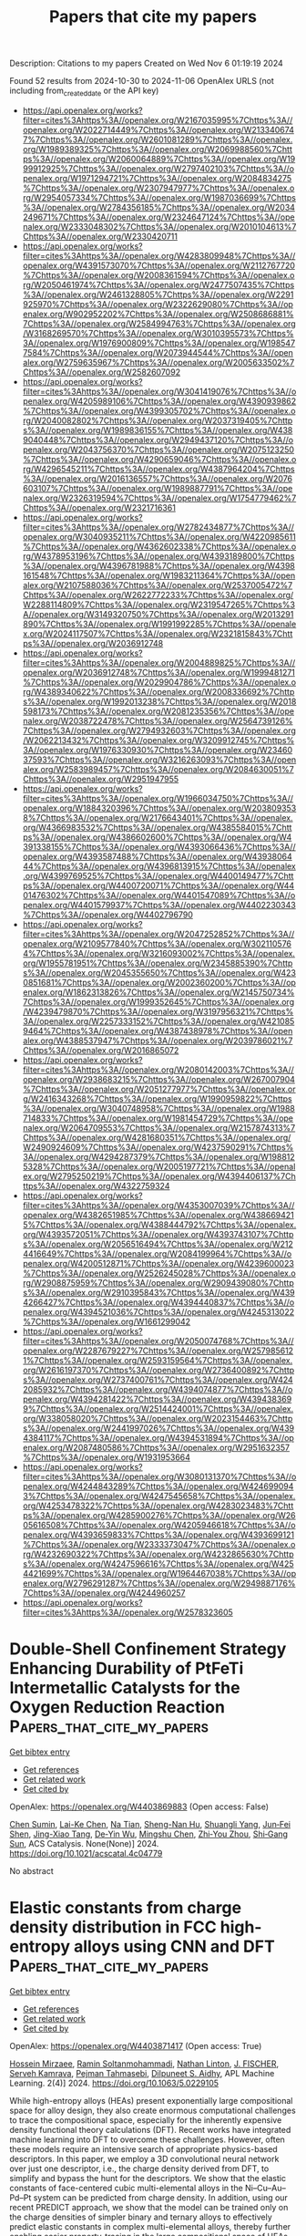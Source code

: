 #+TITLE: Papers that cite my papers
Description: Citations to my papers
Created on Wed Nov  6 01:19:19 2024

Found 52 results from 2024-10-30 to 2024-11-06
OpenAlex URLS (not including from_created_date or the API key)
- [[https://api.openalex.org/works?filter=cites%3Ahttps%3A//openalex.org/W2167035995%7Chttps%3A//openalex.org/W2022714449%7Chttps%3A//openalex.org/W2133406747%7Chttps%3A//openalex.org/W2601081289%7Chttps%3A//openalex.org/W1989389325%7Chttps%3A//openalex.org/W2069988560%7Chttps%3A//openalex.org/W2060064889%7Chttps%3A//openalex.org/W1999912925%7Chttps%3A//openalex.org/W2797402103%7Chttps%3A//openalex.org/W1971294721%7Chttps%3A//openalex.org/W2084834275%7Chttps%3A//openalex.org/W2307947977%7Chttps%3A//openalex.org/W2954057334%7Chttps%3A//openalex.org/W1987036699%7Chttps%3A//openalex.org/W2784356185%7Chttps%3A//openalex.org/W2034249671%7Chttps%3A//openalex.org/W2324647124%7Chttps%3A//openalex.org/W2333048302%7Chttps%3A//openalex.org/W2010104613%7Chttps%3A//openalex.org/W2330420711]]
- [[https://api.openalex.org/works?filter=cites%3Ahttps%3A//openalex.org/W4283809948%7Chttps%3A//openalex.org/W4391573070%7Chttps%3A//openalex.org/W2112767720%7Chttps%3A//openalex.org/W2008361594%7Chttps%3A//openalex.org/W2050461974%7Chttps%3A//openalex.org/W2477507435%7Chttps%3A//openalex.org/W2461328805%7Chttps%3A//openalex.org/W2291925970%7Chttps%3A//openalex.org/W2322629080%7Chttps%3A//openalex.org/W902952202%7Chttps%3A//openalex.org/W2508686881%7Chttps%3A//openalex.org/W2584994763%7Chttps%3A//openalex.org/W3168269570%7Chttps%3A//openalex.org/W3010395573%7Chttps%3A//openalex.org/W1976900809%7Chttps%3A//openalex.org/W1985477584%7Chttps%3A//openalex.org/W2073944544%7Chttps%3A//openalex.org/W2759635967%7Chttps%3A//openalex.org/W2005633502%7Chttps%3A//openalex.org/W2582607092]]
- [[https://api.openalex.org/works?filter=cites%3Ahttps%3A//openalex.org/W3041419076%7Chttps%3A//openalex.org/W4205989106%7Chttps%3A//openalex.org/W4390939862%7Chttps%3A//openalex.org/W4399305702%7Chttps%3A//openalex.org/W2040082802%7Chttps%3A//openalex.org/W2037319405%7Chttps%3A//openalex.org/W1989836155%7Chttps%3A//openalex.org/W4389040448%7Chttps%3A//openalex.org/W2949437120%7Chttps%3A//openalex.org/W2043756370%7Chttps%3A//openalex.org/W2075123250%7Chttps%3A//openalex.org/W4290659046%7Chttps%3A//openalex.org/W4296545211%7Chttps%3A//openalex.org/W4387964204%7Chttps%3A//openalex.org/W2016136557%7Chttps%3A//openalex.org/W2076603107%7Chttps%3A//openalex.org/W1989887791%7Chttps%3A//openalex.org/W2326319594%7Chttps%3A//openalex.org/W1754779462%7Chttps%3A//openalex.org/W2321716361]]
- [[https://api.openalex.org/works?filter=cites%3Ahttps%3A//openalex.org/W2782434877%7Chttps%3A//openalex.org/W3040935211%7Chttps%3A//openalex.org/W4220985611%7Chttps%3A//openalex.org/W4362602338%7Chttps%3A//openalex.org/W4378953196%7Chttps%3A//openalex.org/W4393189800%7Chttps%3A//openalex.org/W4396781988%7Chttps%3A//openalex.org/W4398161548%7Chttps%3A//openalex.org/W1983211364%7Chttps%3A//openalex.org/W2107588036%7Chttps%3A//openalex.org/W2537005472%7Chttps%3A//openalex.org/W2622772233%7Chttps%3A//openalex.org/W2288114809%7Chttps%3A//openalex.org/W2319547265%7Chttps%3A//openalex.org/W3149320750%7Chttps%3A//openalex.org/W2013291890%7Chttps%3A//openalex.org/W1991992285%7Chttps%3A//openalex.org/W2024117507%7Chttps%3A//openalex.org/W2321815843%7Chttps%3A//openalex.org/W2036912748]]
- [[https://api.openalex.org/works?filter=cites%3Ahttps%3A//openalex.org/W2004889825%7Chttps%3A//openalex.org/W2036912748%7Chttps%3A//openalex.org/W1999481271%7Chttps%3A//openalex.org/W2029904786%7Chttps%3A//openalex.org/W4389340622%7Chttps%3A//openalex.org/W2008336692%7Chttps%3A//openalex.org/W1992013238%7Chttps%3A//openalex.org/W2018598173%7Chttps%3A//openalex.org/W2081235356%7Chttps%3A//openalex.org/W2038722478%7Chttps%3A//openalex.org/W2564739126%7Chttps%3A//openalex.org/W2794932603%7Chttps%3A//openalex.org/W2062213432%7Chttps%3A//openalex.org/W3209912745%7Chttps%3A//openalex.org/W1976330930%7Chttps%3A//openalex.org/W2346037593%7Chttps%3A//openalex.org/W3216263093%7Chttps%3A//openalex.org/W2583989457%7Chttps%3A//openalex.org/W2084630051%7Chttps%3A//openalex.org/W2951947955]]
- [[https://api.openalex.org/works?filter=cites%3Ahttps%3A//openalex.org/W1966034750%7Chttps%3A//openalex.org/W1884320396%7Chttps%3A//openalex.org/W2038093538%7Chttps%3A//openalex.org/W2176643401%7Chttps%3A//openalex.org/W4366983532%7Chttps%3A//openalex.org/W4385584015%7Chttps%3A//openalex.org/W4386602600%7Chttps%3A//openalex.org/W4391338155%7Chttps%3A//openalex.org/W4393066436%7Chttps%3A//openalex.org/W4393587488%7Chttps%3A//openalex.org/W4393806444%7Chttps%3A//openalex.org/W4396813915%7Chttps%3A//openalex.org/W4399769525%7Chttps%3A//openalex.org/W4400149477%7Chttps%3A//openalex.org/W4400720071%7Chttps%3A//openalex.org/W4401476302%7Chttps%3A//openalex.org/W4401547089%7Chttps%3A//openalex.org/W4401579937%7Chttps%3A//openalex.org/W4402230343%7Chttps%3A//openalex.org/W4402796790]]
- [[https://api.openalex.org/works?filter=cites%3Ahttps%3A//openalex.org/W2047252852%7Chttps%3A//openalex.org/W2109577840%7Chttps%3A//openalex.org/W3021105764%7Chttps%3A//openalex.org/W3216093002%7Chttps%3A//openalex.org/W1955781951%7Chttps%3A//openalex.org/W2345885390%7Chttps%3A//openalex.org/W2045355650%7Chttps%3A//openalex.org/W4230851681%7Chttps%3A//openalex.org/W2002360200%7Chttps%3A//openalex.org/W1862313826%7Chttps%3A//openalex.org/W2145750734%7Chttps%3A//openalex.org/W1999352645%7Chttps%3A//openalex.org/W4239479870%7Chttps%3A//openalex.org/W3197956321%7Chttps%3A//openalex.org/W2257333152%7Chttps%3A//openalex.org/W4210859464%7Chttps%3A//openalex.org/W4387438978%7Chttps%3A//openalex.org/W4388537947%7Chttps%3A//openalex.org/W2039786021%7Chttps%3A//openalex.org/W2016865072]]
- [[https://api.openalex.org/works?filter=cites%3Ahttps%3A//openalex.org/W2080142003%7Chttps%3A//openalex.org/W2938683215%7Chttps%3A//openalex.org/W267007904%7Chttps%3A//openalex.org/W2051277977%7Chttps%3A//openalex.org/W2416343268%7Chttps%3A//openalex.org/W1990959822%7Chttps%3A//openalex.org/W3040748958%7Chttps%3A//openalex.org/W1988714833%7Chttps%3A//openalex.org/W1981454729%7Chttps%3A//openalex.org/W2064709553%7Chttps%3A//openalex.org/W2157874313%7Chttps%3A//openalex.org/W4281680351%7Chttps%3A//openalex.org/W2490924609%7Chttps%3A//openalex.org/W4237590291%7Chttps%3A//openalex.org/W4294287379%7Chttps%3A//openalex.org/W1988125328%7Chttps%3A//openalex.org/W2005197721%7Chttps%3A//openalex.org/W2795250219%7Chttps%3A//openalex.org/W4394406137%7Chttps%3A//openalex.org/W4322759324]]
- [[https://api.openalex.org/works?filter=cites%3Ahttps%3A//openalex.org/W4353007039%7Chttps%3A//openalex.org/W4382651985%7Chttps%3A//openalex.org/W4386694215%7Chttps%3A//openalex.org/W4388444792%7Chttps%3A//openalex.org/W4393572051%7Chttps%3A//openalex.org/W4393743107%7Chttps%3A//openalex.org/W2056516494%7Chttps%3A//openalex.org/W2124416649%7Chttps%3A//openalex.org/W2084199964%7Chttps%3A//openalex.org/W4200512871%7Chttps%3A//openalex.org/W4239600023%7Chttps%3A//openalex.org/W2526245028%7Chttps%3A//openalex.org/W2908875959%7Chttps%3A//openalex.org/W2909439080%7Chttps%3A//openalex.org/W2910395843%7Chttps%3A//openalex.org/W4394266427%7Chttps%3A//openalex.org/W4394440837%7Chttps%3A//openalex.org/W4394521036%7Chttps%3A//openalex.org/W4245313022%7Chttps%3A//openalex.org/W1661299042]]
- [[https://api.openalex.org/works?filter=cites%3Ahttps%3A//openalex.org/W2050074768%7Chttps%3A//openalex.org/W2287679227%7Chttps%3A//openalex.org/W2579856121%7Chttps%3A//openalex.org/W2593159564%7Chttps%3A//openalex.org/W2616197370%7Chttps%3A//openalex.org/W2736400892%7Chttps%3A//openalex.org/W2737400761%7Chttps%3A//openalex.org/W4242085932%7Chttps%3A//openalex.org/W4394074877%7Chttps%3A//openalex.org/W4394281422%7Chttps%3A//openalex.org/W4394383699%7Chttps%3A//openalex.org/W2514424001%7Chttps%3A//openalex.org/W338058020%7Chttps%3A//openalex.org/W2023154463%7Chttps%3A//openalex.org/W2441997026%7Chttps%3A//openalex.org/W4394384117%7Chttps%3A//openalex.org/W4394531894%7Chttps%3A//openalex.org/W2087480586%7Chttps%3A//openalex.org/W2951632357%7Chttps%3A//openalex.org/W1931953664]]
- [[https://api.openalex.org/works?filter=cites%3Ahttps%3A//openalex.org/W3080131370%7Chttps%3A//openalex.org/W4244843289%7Chttps%3A//openalex.org/W4246990943%7Chttps%3A//openalex.org/W4247545658%7Chttps%3A//openalex.org/W4253478322%7Chttps%3A//openalex.org/W4283023483%7Chttps%3A//openalex.org/W4285900276%7Chttps%3A//openalex.org/W2605616508%7Chttps%3A//openalex.org/W4205946618%7Chttps%3A//openalex.org/W4393659833%7Chttps%3A//openalex.org/W4393699121%7Chttps%3A//openalex.org/W2333373047%7Chttps%3A//openalex.org/W4232690322%7Chttps%3A//openalex.org/W4232865630%7Chttps%3A//openalex.org/W4247596616%7Chttps%3A//openalex.org/W4254421699%7Chttps%3A//openalex.org/W1964467038%7Chttps%3A//openalex.org/W2796291287%7Chttps%3A//openalex.org/W2949887176%7Chttps%3A//openalex.org/W4244960257]]
- [[https://api.openalex.org/works?filter=cites%3Ahttps%3A//openalex.org/W2578323605]]

* Double-Shell Confinement Strategy Enhancing Durability of PtFeTi Intermetallic Catalysts for the Oxygen Reduction Reaction  :Papers_that_cite_my_papers:
:PROPERTIES:
:UUID: https://openalex.org/W4403869883
:TOPICS: Electrocatalysis for Energy Conversion, Fuel Cell Membrane Technology, Catalytic Nanomaterials
:PUBLICATION_DATE: 2024-10-29
:END:    
    
[[elisp:(doi-add-bibtex-entry "https://doi.org/10.1021/acscatal.4c04779")][Get bibtex entry]] 

- [[elisp:(progn (xref--push-markers (current-buffer) (point)) (oa--referenced-works "https://openalex.org/W4403869883"))][Get references]]
- [[elisp:(progn (xref--push-markers (current-buffer) (point)) (oa--related-works "https://openalex.org/W4403869883"))][Get related work]]
- [[elisp:(progn (xref--push-markers (current-buffer) (point)) (oa--cited-by-works "https://openalex.org/W4403869883"))][Get cited by]]

OpenAlex: https://openalex.org/W4403869883 (Open access: False)
    
[[https://openalex.org/A5055325541][Chen Sumin]], [[https://openalex.org/A5111564998][Lai-Ke Chen]], [[https://openalex.org/A5050506728][Na Tian]], [[https://openalex.org/A5090674104][Sheng-Nan Hu]], [[https://openalex.org/A5104089361][Shuangli Yang]], [[https://openalex.org/A5111011993][Jun‐Fei Shen]], [[https://openalex.org/A5013243279][Jing-Xiao Tang]], [[https://openalex.org/A5089160535][De‐Yin Wu]], [[https://openalex.org/A5100428804][Mingshu Chen]], [[https://openalex.org/A5076196589][Zhi‐You Zhou]], [[https://openalex.org/A5100673667][Shi‐Gang Sun]], ACS Catalysis. None(None)] 2024. https://doi.org/10.1021/acscatal.4c04779 
     
No abstract    

    

* Elastic constants from charge density distribution in FCC high-entropy alloys using CNN and DFT  :Papers_that_cite_my_papers:
:PROPERTIES:
:UUID: https://openalex.org/W4403871417
:TOPICS: High-Entropy Alloys: Novel Designs and Properties, Mechanical Properties of Thin Film Coatings, Additive Manufacturing of Metallic Components
:PUBLICATION_DATE: 2024-10-29
:END:    
    
[[elisp:(doi-add-bibtex-entry "https://doi.org/10.1063/5.0229105")][Get bibtex entry]] 

- [[elisp:(progn (xref--push-markers (current-buffer) (point)) (oa--referenced-works "https://openalex.org/W4403871417"))][Get references]]
- [[elisp:(progn (xref--push-markers (current-buffer) (point)) (oa--related-works "https://openalex.org/W4403871417"))][Get related work]]
- [[elisp:(progn (xref--push-markers (current-buffer) (point)) (oa--cited-by-works "https://openalex.org/W4403871417"))][Get cited by]]

OpenAlex: https://openalex.org/W4403871417 (Open access: True)
    
[[https://openalex.org/A5114447063][Hossein Mirzaee]], [[https://openalex.org/A5061960835][Ramin Soltanmohammadi]], [[https://openalex.org/A5012603904][Nathan Linton]], [[https://openalex.org/A5108794387][J. FISCHER]], [[https://openalex.org/A5077608041][Serveh Kamrava]], [[https://openalex.org/A5079372989][Pejman Tahmasebi]], [[https://openalex.org/A5023250729][Dilpuneet S. Aidhy]], APL Machine Learning. 2(4)] 2024. https://doi.org/10.1063/5.0229105 
     
While high-entropy alloys (HEAs) present exponentially large compositional space for alloy design, they also create enormous computational challenges to trace the compositional space, especially for the inherently expensive density functional theory calculations (DFT). Recent works have integrated machine learning into DFT to overcome these challenges. However, often these models require an intensive search of appropriate physics-based descriptors. In this paper, we employ a 3D convolutional neural network over just one descriptor, i.e., the charge density derived from DFT, to simplify and bypass the hunt for the descriptors. We show that the elastic constants of face-centered cubic multi-elemental alloys in the Ni–Cu–Au–Pd–Pt system can be predicted from charge density. In addition, using our recent PREDICT approach, we show that the model can be trained only on the charge densities of simpler binary and ternary alloys to effectively predict elastic constants in complex multi-elemental alloys, thereby further enabling easier property-tracing in the large compositional space of HEAs.    

    

* Electrochemical Formation of C2+ Products Steered by Bridge-Bonded *CO Confined by *OH Domains  :Papers_that_cite_my_papers:
:PROPERTIES:
:UUID: https://openalex.org/W4403879378
:TOPICS: Electrochemical Reduction of CO2 to Fuels, Electrochemical Detection of Heavy Metal Ions, Electrocatalysis for Energy Conversion
:PUBLICATION_DATE: 2024-10-29
:END:    
    
[[elisp:(doi-add-bibtex-entry "https://doi.org/10.1021/jacs.4c08755")][Get bibtex entry]] 

- [[elisp:(progn (xref--push-markers (current-buffer) (point)) (oa--referenced-works "https://openalex.org/W4403879378"))][Get references]]
- [[elisp:(progn (xref--push-markers (current-buffer) (point)) (oa--related-works "https://openalex.org/W4403879378"))][Get related work]]
- [[elisp:(progn (xref--push-markers (current-buffer) (point)) (oa--cited-by-works "https://openalex.org/W4403879378"))][Get cited by]]

OpenAlex: https://openalex.org/W4403879378 (Open access: True)
    
[[https://openalex.org/A5103977511][Haibin Ma]], [[https://openalex.org/A5020618927][Enric Ibáñez-Alé]], [[https://openalex.org/A5080339430][Futian You]], [[https://openalex.org/A5100605805][Núria Lopéz]], [[https://openalex.org/A5036919020][Boon Siang Yeo]], Journal of the American Chemical Society. None(None)] 2024. https://doi.org/10.1021/jacs.4c08755  ([[https://pubs.acs.org/doi/pdf/10.1021/jacs.4c08755?ref=article_openPDF][pdf]])
     
During the electrochemical CO2 reduction reaction (eCO2RR) on copper catalysts, linear-bonded CO (*COL) is commonly regarded as the key intermediate for the CO-CO coupling step, which leads to the formation of multicarbon products. In this work, we unveil the significant role of bridge-bonded *CO (*COB) as an active species. By combining in situ Raman spectroscopy, gas and liquid chromatography, and density functional theory (DFT) simulations, we show that adsorbed *OH domains displace *COL to *COB. The electroreduction of a 12CO+13CO2 cofeed demonstrates that *COB distinctly favors the production of acetate and 1-propanol, while *COL favors ethylene and ethanol formation. This work enhances our understanding of the mechanistic intricacies of eCO(2)RR and suggests new directions for designing operational conditions by modifying the competitive adsorption of surface species, thereby steering the reaction toward specific multicarbon products.    

    

* Structural and compositional optimization of bimetallic NiCo alloy nanoparticles for promotion of alkaline hydrogen evolution reaction  :Papers_that_cite_my_papers:
:PROPERTIES:
:UUID: https://openalex.org/W4403885372
:TOPICS: Electrocatalysis for Energy Conversion, Catalytic Nanomaterials, Desulfurization Technologies for Fuels
:PUBLICATION_DATE: 2024-10-30
:END:    
    
[[elisp:(doi-add-bibtex-entry "https://doi.org/10.1016/j.jpowsour.2024.235641")][Get bibtex entry]] 

- [[elisp:(progn (xref--push-markers (current-buffer) (point)) (oa--referenced-works "https://openalex.org/W4403885372"))][Get references]]
- [[elisp:(progn (xref--push-markers (current-buffer) (point)) (oa--related-works "https://openalex.org/W4403885372"))][Get related work]]
- [[elisp:(progn (xref--push-markers (current-buffer) (point)) (oa--cited-by-works "https://openalex.org/W4403885372"))][Get cited by]]

OpenAlex: https://openalex.org/W4403885372 (Open access: True)
    
[[https://openalex.org/A5051311801][Bishnupad Mohanty]], [[https://openalex.org/A5113615760][Lingaraj Pradhan]], [[https://openalex.org/A5029614086][Biswarup Satpati]], [[https://openalex.org/A5070852137][Parasmani Rajput]], [[https://openalex.org/A5077436740][Mahdi Ghorbani‐Asl]], [[https://openalex.org/A5110959852][Yidan Wei]], [[https://openalex.org/A5009720807][Prashanth W. Menezes]], [[https://openalex.org/A5040284452][Arkady V. Krasheninnikov]], [[https://openalex.org/A5027922078][Bikash Kumar Jena]], Journal of Power Sources. 625(None)] 2024. https://doi.org/10.1016/j.jpowsour.2024.235641 
     
No abstract    

    

* Unlocking the limitations of layered LiNiO2: Insights from DFT simulations on its viability as a cathode material for aqueous Lithium-ion batteries  :Papers_that_cite_my_papers:
:PROPERTIES:
:UUID: https://openalex.org/W4403885407
:TOPICS: Lithium-ion Battery Technology, Lithium Battery Technologies, Lithium-ion Battery Management in Electric Vehicles
:PUBLICATION_DATE: 2024-10-30
:END:    
    
[[elisp:(doi-add-bibtex-entry "https://doi.org/10.1016/j.jpowsour.2024.235650")][Get bibtex entry]] 

- [[elisp:(progn (xref--push-markers (current-buffer) (point)) (oa--referenced-works "https://openalex.org/W4403885407"))][Get references]]
- [[elisp:(progn (xref--push-markers (current-buffer) (point)) (oa--related-works "https://openalex.org/W4403885407"))][Get related work]]
- [[elisp:(progn (xref--push-markers (current-buffer) (point)) (oa--cited-by-works "https://openalex.org/W4403885407"))][Get cited by]]

OpenAlex: https://openalex.org/W4403885407 (Open access: False)
    
[[https://openalex.org/A5018183133][Gibu George]], [[https://openalex.org/A5055289864][Artur Brotons‐Rufes]], [[https://openalex.org/A5091859825][Albert Poater]], [[https://openalex.org/A5035251076][Miquel Solà]], [[https://openalex.org/A5075097508][Sergio Posada‐Pérez]], Journal of Power Sources. 625(None)] 2024. https://doi.org/10.1016/j.jpowsour.2024.235650 
     
No abstract    

    

* Accelerated water dissociation kinetics by nickel-nickelous hydroxide epitaxial interfaces for superior alkaline hydrogen generation  :Papers_that_cite_my_papers:
:PROPERTIES:
:UUID: https://openalex.org/W4403885965
:TOPICS: Electrocatalysis for Energy Conversion, Hydrogen Energy Systems and Technologies, Materials and Methods for Hydrogen Storage
:PUBLICATION_DATE: 2024-10-30
:END:    
    
[[elisp:(doi-add-bibtex-entry "https://doi.org/10.1016/j.jcis.2024.10.141")][Get bibtex entry]] 

- [[elisp:(progn (xref--push-markers (current-buffer) (point)) (oa--referenced-works "https://openalex.org/W4403885965"))][Get references]]
- [[elisp:(progn (xref--push-markers (current-buffer) (point)) (oa--related-works "https://openalex.org/W4403885965"))][Get related work]]
- [[elisp:(progn (xref--push-markers (current-buffer) (point)) (oa--cited-by-works "https://openalex.org/W4403885965"))][Get cited by]]

OpenAlex: https://openalex.org/W4403885965 (Open access: False)
    
[[https://openalex.org/A5112115107][Ya-Fei Cheng]], [[https://openalex.org/A5100718124][Yanlong Li]], [[https://openalex.org/A5101339782][Zhenyu Qiao]], [[https://openalex.org/A5032898004][Lulu Hu]], [[https://openalex.org/A5044882203][Hongbo Geng]], [[https://openalex.org/A5033039685][Huilong Dong]], [[https://openalex.org/A5015035637][Fan Liao]], [[https://openalex.org/A5057299366][Mingwang Shao]], Journal of Colloid and Interface Science. 679(None)] 2024. https://doi.org/10.1016/j.jcis.2024.10.141 
     
The intrinsic performance of an electrocatalyst can be reinforced by constructing appropriate epitaxial interfaces, where the modulated electronic states and adsorption/desorption behaviors are conductive to enhancing electrocatalytic activity. Herein, nickel-nickelous hydroxide epitaxial interface supported on nickel foam (Ni-Ni(OH)    

    

* Real-space visualization of atomic displacements in a long-wavelength charge density wave using cryogenic 4D-STEM  :Papers_that_cite_my_papers:
:PROPERTIES:
:UUID: https://openalex.org/W4403888133
:TOPICS: Quantum Size Effects in Metallic Nanostructures, Semiconductor Spintronics and Quantum Computing, Cryo-Electron Microscopy Techniques
:PUBLICATION_DATE: 2024-10-30
:END:    
    
[[elisp:(doi-add-bibtex-entry "https://doi.org/10.1103/physrevmaterials.8.104414")][Get bibtex entry]] 

- [[elisp:(progn (xref--push-markers (current-buffer) (point)) (oa--referenced-works "https://openalex.org/W4403888133"))][Get references]]
- [[elisp:(progn (xref--push-markers (current-buffer) (point)) (oa--related-works "https://openalex.org/W4403888133"))][Get related work]]
- [[elisp:(progn (xref--push-markers (current-buffer) (point)) (oa--cited-by-works "https://openalex.org/W4403888133"))][Get cited by]]

OpenAlex: https://openalex.org/W4403888133 (Open access: False)
    
[[https://openalex.org/A5072577386][Haoyang Ni]], [[https://openalex.org/A5035400543][William R. Meier]], [[https://openalex.org/A5035456557][H. Miao]], [[https://openalex.org/A5045587529][Andrew F. May]], [[https://openalex.org/A5026635126][B. C. Sales]], [[https://openalex.org/A5089220289][Jian‐Min Zuo]], [[https://openalex.org/A5046838323][Miaofang Chi]], Physical Review Materials. 8(10)] 2024. https://doi.org/10.1103/physrevmaterials.8.104414 
     
No abstract    

    

* Hybrid confinement of Pt-Ni-Co spherical core-shells in multibranched nano-dendrites interspersed on N-doped aerogels for enhanced ORR performance and durability  :Papers_that_cite_my_papers:
:PROPERTIES:
:UUID: https://openalex.org/W4403898069
:TOPICS: Electrocatalysis for Energy Conversion, Catalytic Nanomaterials, Materials for Electrochemical Supercapacitors
:PUBLICATION_DATE: 2024-10-01
:END:    
    
[[elisp:(doi-add-bibtex-entry "https://doi.org/10.1016/j.jallcom.2024.177307")][Get bibtex entry]] 

- [[elisp:(progn (xref--push-markers (current-buffer) (point)) (oa--referenced-works "https://openalex.org/W4403898069"))][Get references]]
- [[elisp:(progn (xref--push-markers (current-buffer) (point)) (oa--related-works "https://openalex.org/W4403898069"))][Get related work]]
- [[elisp:(progn (xref--push-markers (current-buffer) (point)) (oa--cited-by-works "https://openalex.org/W4403898069"))][Get cited by]]

OpenAlex: https://openalex.org/W4403898069 (Open access: False)
    
[[https://openalex.org/A5041882264][Muhammad Umair Mushtaq]], [[https://openalex.org/A5100664693][Danni Li]], [[https://openalex.org/A5064789384][Xiang Shao]], [[https://openalex.org/A5017637059][Khurram Shahzad Ayub]], [[https://openalex.org/A5060226902][Ali Shan]], [[https://openalex.org/A5084812419][Limei Cao]], [[https://openalex.org/A5045154172][Ji Yang]], Journal of Alloys and Compounds. None(None)] 2024. https://doi.org/10.1016/j.jallcom.2024.177307 
     
No abstract    

    

* The Electrochemical Synthesis of Urea on Triatomic Cluster/Cu Catalysts: A Theoretical Study  :Papers_that_cite_my_papers:
:PROPERTIES:
:UUID: https://openalex.org/W4403902171
:TOPICS: Ammonia Synthesis and Electrocatalysis, Electrochemical Reduction of CO2 to Fuels, Catalytic Nanomaterials
:PUBLICATION_DATE: 2024-10-01
:END:    
    
[[elisp:(doi-add-bibtex-entry "https://doi.org/10.1016/j.surfin.2024.105349")][Get bibtex entry]] 

- [[elisp:(progn (xref--push-markers (current-buffer) (point)) (oa--referenced-works "https://openalex.org/W4403902171"))][Get references]]
- [[elisp:(progn (xref--push-markers (current-buffer) (point)) (oa--related-works "https://openalex.org/W4403902171"))][Get related work]]
- [[elisp:(progn (xref--push-markers (current-buffer) (point)) (oa--cited-by-works "https://openalex.org/W4403902171"))][Get cited by]]

OpenAlex: https://openalex.org/W4403902171 (Open access: False)
    
[[https://openalex.org/A5100409455][Qiang Liu]], [[https://openalex.org/A5014030303][Jingnan Wang]], [[https://openalex.org/A5015906224][Yongan Yang]], [[https://openalex.org/A5100442292][Xi Wang]], Surfaces and Interfaces. None(None)] 2024. https://doi.org/10.1016/j.surfin.2024.105349 
     
No abstract    

    

* Two-dimensional SnS2/ZrSi2N4 van der Waals heterojunction as a spontaneously enhanced hydrogen evolution photocatalyst  :Papers_that_cite_my_papers:
:PROPERTIES:
:UUID: https://openalex.org/W4403904649
:TOPICS: Photocatalytic Materials for Solar Energy Conversion, Two-Dimensional Transition Metal Carbides and Nitrides (MXenes), Two-Dimensional Materials
:PUBLICATION_DATE: 2024-10-30
:END:    
    
[[elisp:(doi-add-bibtex-entry "https://doi.org/10.1016/j.mtcomm.2024.110816")][Get bibtex entry]] 

- [[elisp:(progn (xref--push-markers (current-buffer) (point)) (oa--referenced-works "https://openalex.org/W4403904649"))][Get references]]
- [[elisp:(progn (xref--push-markers (current-buffer) (point)) (oa--related-works "https://openalex.org/W4403904649"))][Get related work]]
- [[elisp:(progn (xref--push-markers (current-buffer) (point)) (oa--cited-by-works "https://openalex.org/W4403904649"))][Get cited by]]

OpenAlex: https://openalex.org/W4403904649 (Open access: False)
    
[[https://openalex.org/A5066502574][Ying Hu]], [[https://openalex.org/A5012704372][Feilong Xiong]], [[https://openalex.org/A5102694325][Chaoyi Xin]], [[https://openalex.org/A5100371335][Sheng Wang]], [[https://openalex.org/A5101559679][Zhengquan Li]], [[https://openalex.org/A5035890892][Kai-Wu Luo]], [[https://openalex.org/A5081803553][Kejun Dong]], [[https://openalex.org/A5100612997][Liang Xu]], Materials Today Communications. 41(None)] 2024. https://doi.org/10.1016/j.mtcomm.2024.110816 
     
No abstract    

    

* Enumeration of surface site nuclearity and shape in a database of intermetallic low-index surface facets  :Papers_that_cite_my_papers:
:PROPERTIES:
:UUID: https://openalex.org/W4403909596
:TOPICS: Accelerating Materials Innovation through Informatics, Atom Probe Tomography Research, Powder Diffraction Analysis
:PUBLICATION_DATE: 2024-10-01
:END:    
    
[[elisp:(doi-add-bibtex-entry "https://doi.org/10.1016/j.jcat.2024.115795")][Get bibtex entry]] 

- [[elisp:(progn (xref--push-markers (current-buffer) (point)) (oa--referenced-works "https://openalex.org/W4403909596"))][Get references]]
- [[elisp:(progn (xref--push-markers (current-buffer) (point)) (oa--related-works "https://openalex.org/W4403909596"))][Get related work]]
- [[elisp:(progn (xref--push-markers (current-buffer) (point)) (oa--cited-by-works "https://openalex.org/W4403909596"))][Get cited by]]

OpenAlex: https://openalex.org/W4403909596 (Open access: False)
    
[[https://openalex.org/A5034884349][Unnatti Sharma]], [[https://openalex.org/A5112922494][A.L. Nguyen]], [[https://openalex.org/A5003442464][John R. Kitchin]], [[https://openalex.org/A5024574386][Zachary W. Ulissi]], [[https://openalex.org/A5031735060][Michael J. Janik]], Journal of Catalysis. None(None)] 2024. https://doi.org/10.1016/j.jcat.2024.115795 
     
No abstract    

    

* Synergy of TM-based dual-atom catalysts supported by B,N-doped biphenylene for carbon dioxide reduction reaction  :Papers_that_cite_my_papers:
:PROPERTIES:
:UUID: https://openalex.org/W4403909620
:TOPICS: Catalytic Nanomaterials, Electrocatalysis for Energy Conversion, Electrochemical Reduction of CO2 to Fuels
:PUBLICATION_DATE: 2024-10-01
:END:    
    
[[elisp:(doi-add-bibtex-entry "https://doi.org/10.1016/j.apsusc.2024.161651")][Get bibtex entry]] 

- [[elisp:(progn (xref--push-markers (current-buffer) (point)) (oa--referenced-works "https://openalex.org/W4403909620"))][Get references]]
- [[elisp:(progn (xref--push-markers (current-buffer) (point)) (oa--related-works "https://openalex.org/W4403909620"))][Get related work]]
- [[elisp:(progn (xref--push-markers (current-buffer) (point)) (oa--cited-by-works "https://openalex.org/W4403909620"))][Get cited by]]

OpenAlex: https://openalex.org/W4403909620 (Open access: False)
    
[[https://openalex.org/A5111270420][Maryam Fallahzadeh]], [[https://openalex.org/A5068516261][Alireza Kokabi]], [[https://openalex.org/A5084449137][Zahra Nasiri]], [[https://openalex.org/A5088679046][Mina Fayazi]], Applied Surface Science. None(None)] 2024. https://doi.org/10.1016/j.apsusc.2024.161651 
     
No abstract    

    

* Upcycling of waste polyethylene terephthalate (PET) into CoFe@C for highly efficient PV-driven bifunctional seawater splitting via a “waste materialization” strategy  :Papers_that_cite_my_papers:
:PROPERTIES:
:UUID: https://openalex.org/W4403912592
:TOPICS: Advancements in Water Purification Technologies, Aqueous Zinc-Ion Battery Technology, Solar-Powered Water Desalination Technologies
:PUBLICATION_DATE: 2024-10-30
:END:    
    
[[elisp:(doi-add-bibtex-entry "https://doi.org/10.1016/j.apcatb.2024.124756")][Get bibtex entry]] 

- [[elisp:(progn (xref--push-markers (current-buffer) (point)) (oa--referenced-works "https://openalex.org/W4403912592"))][Get references]]
- [[elisp:(progn (xref--push-markers (current-buffer) (point)) (oa--related-works "https://openalex.org/W4403912592"))][Get related work]]
- [[elisp:(progn (xref--push-markers (current-buffer) (point)) (oa--cited-by-works "https://openalex.org/W4403912592"))][Get cited by]]

OpenAlex: https://openalex.org/W4403912592 (Open access: False)
    
[[https://openalex.org/A5005413956][Qingsong Jiang]], [[https://openalex.org/A5100750874][Zhijie Chen]], [[https://openalex.org/A5063152781][Mi Bai]], [[https://openalex.org/A5100449804][Shan Liu]], [[https://openalex.org/A5109799217][Xiang-Yang Lou]], [[https://openalex.org/A5100392071][Wei Ma]], [[https://openalex.org/A5087239492][Yangzi Shangguan]], [[https://openalex.org/A5104329533][Xiaosong Gu]], [[https://openalex.org/A5102018601][Qiang Zeng]], [[https://openalex.org/A5061219917][Songhe Yang]], [[https://openalex.org/A5100394072][Lei Zhu]], [[https://openalex.org/A5100420473][Hong Chen]], Applied Catalysis B Environment and Energy. 362(None)] 2024. https://doi.org/10.1016/j.apcatb.2024.124756 
     
No abstract    

    

* Guinier–Preston Zones Featuring PtCu Nanocrystals: Coherency Strain Fields Reshaping the Band Structure for Oxygen Reduction Electrocatalysis  :Papers_that_cite_my_papers:
:PROPERTIES:
:UUID: https://openalex.org/W4403913810
:TOPICS: Electrocatalysis for Energy Conversion, Electrochemical Detection of Heavy Metal Ions, Fuel Cell Membrane Technology
:PUBLICATION_DATE: 2024-10-30
:END:    
    
[[elisp:(doi-add-bibtex-entry "https://doi.org/10.1021/acs.chemmater.4c01485")][Get bibtex entry]] 

- [[elisp:(progn (xref--push-markers (current-buffer) (point)) (oa--referenced-works "https://openalex.org/W4403913810"))][Get references]]
- [[elisp:(progn (xref--push-markers (current-buffer) (point)) (oa--related-works "https://openalex.org/W4403913810"))][Get related work]]
- [[elisp:(progn (xref--push-markers (current-buffer) (point)) (oa--cited-by-works "https://openalex.org/W4403913810"))][Get cited by]]

OpenAlex: https://openalex.org/W4403913810 (Open access: False)
    
[[https://openalex.org/A5100742802][Zhiguo Chen]], [[https://openalex.org/A5103249496][Jingkun Chen]], [[https://openalex.org/A5100960768][Jingbo Fu]], [[https://openalex.org/A5052253948][Qiheng Wang]], [[https://openalex.org/A5101947959][Yonghong Chen]], [[https://openalex.org/A5011453447][Jingjun Liu]], Chemistry of Materials. None(None)] 2024. https://doi.org/10.1021/acs.chemmater.4c01485 
     
Microstructurally distorted Pt-based nanoalloys with unusual structural defects like Guinier–Preston (GP) zones with in situ coherency strain fields may be suitable for substantially improving their electrocatalytic performance for the oxygen reduction reaction (ORR) in acidic conditions. Herein, GP zones contributing PtCu nanoalloys were first fabricated by additive manufacturing, starting with the formation of metallic Cu clusters as orderly crystal nuclei on ZIF-8-derived carbon, followed by the additive manufacturing of chemically reduced Pt and Cu on the formed clusters in ethylene glycol at 190 °C. The atomic-scale GP zones give rise to high-level coherent strain fields across the nanocrystals, boosting the ORR kinetics. This catalyst exhibits an ultrahigh oxygen reduction half-wave potential of 0.934 V (vs RHE) and a mass activity (MA) of 0.68 A mgPt–1. After the accelerated degradation test of 50,000 cycles, the achieved MA improved instead of decreasing, rising from 0.68 to 0.89 A mgPt–1, surpassing that of commercial Pt/C significantly. The significantly improved activity is attributed to the coherency strain fields reshaping the band structure and reconstructing a favorable charge density for active Pt sites. Importantly, the interface-anchored GP zones, maintaining a completely coherent relationship with the matrix, can effectively impede metal atom migration, segregation, or leaching, thus enhancing long-term stability. Therefore, the novel GP-type alloys may pave another way for designing advanced catalysts in the realm of current energy storage and conversion fields like fuel cells.    

    

* Comprehensive theoretical study of the effects of facet, oxygen vacancies, and surface strain on iron and cobalt impurities in different surfaces of anatase TiO2  :Papers_that_cite_my_papers:
:PROPERTIES:
:UUID: https://openalex.org/W4403914609
:TOPICS: Catalytic Nanomaterials, Emergent Phenomena at Oxide Interfaces, Zinc Oxide Nanostructures
:PUBLICATION_DATE: 2024-10-30
:END:    
    
[[elisp:(doi-add-bibtex-entry "https://doi.org/10.1038/s41598-024-74423-3")][Get bibtex entry]] 

- [[elisp:(progn (xref--push-markers (current-buffer) (point)) (oa--referenced-works "https://openalex.org/W4403914609"))][Get references]]
- [[elisp:(progn (xref--push-markers (current-buffer) (point)) (oa--related-works "https://openalex.org/W4403914609"))][Get related work]]
- [[elisp:(progn (xref--push-markers (current-buffer) (point)) (oa--cited-by-works "https://openalex.org/W4403914609"))][Get cited by]]

OpenAlex: https://openalex.org/W4403914609 (Open access: True)
    
[[https://openalex.org/A5112483966][Danil W. Boukhvalov]], [[https://openalex.org/A5089566046][V. Yu. Osipov]], [[https://openalex.org/A5058667550][Anna Baldycheva]], [[https://openalex.org/A5076721349][Benjamin T. Hogan]], Scientific Reports. 14(1)] 2024. https://doi.org/10.1038/s41598-024-74423-3 
     
Abstract We report the results of systematic ab initio modelling of various configurations of iron and cobalt impurities embedded in the (110), (101), and (100) surfaces of anatase TiO 2 , with and without oxygen vacancies. The simulation results demonstrate that incorporation into interstitial voids at the surface level is significantly more favourable than other configurations for both iron and cobalt. The calculations also demonstrate the crucial effect of the facet as well as the lesser effects of other factors, such as vacancies and strain on the energetics of defect incorporation, magnetic moment, bandgap, and catalytic performance. It is further shown that there is no tendency towards the segregation or clustering of impurities on the surface. The calculated free energies of the hydrogen evolution reaction in acidic media predict that iron impurities embedded in the (101) surface of anatase TiO 2 can be a competitive catalyst for this reaction.    

    

* X-ray and Photoelectron Spectroscopy of Surface Chemistry; from Bonding via Femtosecond to Operando  :Papers_that_cite_my_papers:
:PROPERTIES:
:UUID: https://openalex.org/W4403916151
:TOPICS: Accelerating Materials Innovation through Informatics, Molecular Electronic Devices and Systems, Surface Analysis and Electron Spectroscopy Techniques
:PUBLICATION_DATE: 2024-10-01
:END:    
    
[[elisp:(doi-add-bibtex-entry "https://doi.org/10.1016/j.susc.2024.122637")][Get bibtex entry]] 

- [[elisp:(progn (xref--push-markers (current-buffer) (point)) (oa--referenced-works "https://openalex.org/W4403916151"))][Get references]]
- [[elisp:(progn (xref--push-markers (current-buffer) (point)) (oa--related-works "https://openalex.org/W4403916151"))][Get related work]]
- [[elisp:(progn (xref--push-markers (current-buffer) (point)) (oa--cited-by-works "https://openalex.org/W4403916151"))][Get cited by]]

OpenAlex: https://openalex.org/W4403916151 (Open access: True)
    
[[https://openalex.org/A5075231234][Anders Nilsson]], Surface Science. None(None)] 2024. https://doi.org/10.1016/j.susc.2024.122637 
     
No abstract    

    

* Focused Review on the Use of Bimetallic Alloy Nanoparticle Electrocatalysts in Water Splitting Reactions  :Papers_that_cite_my_papers:
:PROPERTIES:
:UUID: https://openalex.org/W4403916783
:TOPICS: Electrocatalysis for Energy Conversion, Electrochemical Detection of Heavy Metal Ions, Aqueous Zinc-Ion Battery Technology
:PUBLICATION_DATE: 2024-10-30
:END:    
    
[[elisp:(doi-add-bibtex-entry "https://doi.org/10.1021/acs.jpcc.4c05903")][Get bibtex entry]] 

- [[elisp:(progn (xref--push-markers (current-buffer) (point)) (oa--referenced-works "https://openalex.org/W4403916783"))][Get references]]
- [[elisp:(progn (xref--push-markers (current-buffer) (point)) (oa--related-works "https://openalex.org/W4403916783"))][Get related work]]
- [[elisp:(progn (xref--push-markers (current-buffer) (point)) (oa--cited-by-works "https://openalex.org/W4403916783"))][Get cited by]]

OpenAlex: https://openalex.org/W4403916783 (Open access: False)
    
[[https://openalex.org/A5101538503][Ankur Kumar]], [[https://openalex.org/A5019347236][Sasanka Deka]], The Journal of Physical Chemistry C. None(None)] 2024. https://doi.org/10.1021/acs.jpcc.4c05903 
     
No abstract    

    

* Moiré Patterns in Pt Overlayers on Gold: A Graph Neural Network Interatomic Potential Study  :Papers_that_cite_my_papers:
:PROPERTIES:
:UUID: https://openalex.org/W4403921754
:TOPICS: Accelerating Materials Innovation through Informatics, Memristive Devices for Neuromorphic Computing, Neural Network Fundamentals and Applications
:PUBLICATION_DATE: 2024-10-30
:END:    
    
[[elisp:(doi-add-bibtex-entry "https://doi.org/10.1021/acs.jpcc.4c04582")][Get bibtex entry]] 

- [[elisp:(progn (xref--push-markers (current-buffer) (point)) (oa--referenced-works "https://openalex.org/W4403921754"))][Get references]]
- [[elisp:(progn (xref--push-markers (current-buffer) (point)) (oa--related-works "https://openalex.org/W4403921754"))][Get related work]]
- [[elisp:(progn (xref--push-markers (current-buffer) (point)) (oa--cited-by-works "https://openalex.org/W4403921754"))][Get cited by]]

OpenAlex: https://openalex.org/W4403921754 (Open access: False)
    
[[https://openalex.org/A5077464307][Trenton J. Wolter]], [[https://openalex.org/A5019130251][Evangelos Smith]], [[https://openalex.org/A5038540356][Roberto Schimmenti]], [[https://openalex.org/A5063867924][Jakob Schiøtz]], [[https://openalex.org/A5079996682][Karsten W. Jacobsen]], [[https://openalex.org/A5031683423][Manos Mavrikakis]], The Journal of Physical Chemistry C. None(None)] 2024. https://doi.org/10.1021/acs.jpcc.4c04582 
     
No abstract    

    

* Electronic and Structural Property Comparison of Iridium-Based OER Nanocatalysts Enabled by Operando Ir L3-Edge X-ray Absorption Spectroscopy  :Papers_that_cite_my_papers:
:PROPERTIES:
:UUID: https://openalex.org/W4403922363
:TOPICS: Electrocatalysis for Energy Conversion, Catalytic Nanomaterials, Accelerating Materials Innovation through Informatics
:PUBLICATION_DATE: 2024-10-30
:END:    
    
[[elisp:(doi-add-bibtex-entry "https://doi.org/10.1021/acscatal.4c03562")][Get bibtex entry]] 

- [[elisp:(progn (xref--push-markers (current-buffer) (point)) (oa--referenced-works "https://openalex.org/W4403922363"))][Get references]]
- [[elisp:(progn (xref--push-markers (current-buffer) (point)) (oa--related-works "https://openalex.org/W4403922363"))][Get related work]]
- [[elisp:(progn (xref--push-markers (current-buffer) (point)) (oa--cited-by-works "https://openalex.org/W4403922363"))][Get cited by]]

OpenAlex: https://openalex.org/W4403922363 (Open access: True)
    
[[https://openalex.org/A5051766750][Marianne van der Merwe]], [[https://openalex.org/A5054420679][Romualdus Enggar Wibowo]], [[https://openalex.org/A5085690657][Catalina Jiménez]], [[https://openalex.org/A5009991442][Carlos Escudero]], [[https://openalex.org/A5086042043][Giovanni Agostini]], [[https://openalex.org/A5084897727][Marcus Bär]], [[https://openalex.org/A5011238991][Raul Garcia‐Diez]], ACS Catalysis. None(None)] 2024. https://doi.org/10.1021/acscatal.4c03562 
     
No abstract    

    

* Sustainable Electrocatalyst for PEM Water Electrolyzers  :Papers_that_cite_my_papers:
:PROPERTIES:
:UUID: https://openalex.org/W4403923110
:TOPICS: Hydrogen Energy Systems and Technologies, Electrocatalysis for Energy Conversion, Fuel Cell Membrane Technology
:PUBLICATION_DATE: 2024-01-01
:END:    
    
[[elisp:(doi-add-bibtex-entry "https://doi.org/10.1007/978-3-031-69051-8_3")][Get bibtex entry]] 

- [[elisp:(progn (xref--push-markers (current-buffer) (point)) (oa--referenced-works "https://openalex.org/W4403923110"))][Get references]]
- [[elisp:(progn (xref--push-markers (current-buffer) (point)) (oa--related-works "https://openalex.org/W4403923110"))][Get related work]]
- [[elisp:(progn (xref--push-markers (current-buffer) (point)) (oa--cited-by-works "https://openalex.org/W4403923110"))][Get cited by]]

OpenAlex: https://openalex.org/W4403923110 (Open access: False)
    
[[https://openalex.org/A5029117505][Mehmet Fatih Kaya]], [[https://openalex.org/A5059851797][Murat Kıstı]], [[https://openalex.org/A5082448730][Bulut Hüner]], [[https://openalex.org/A5064656082][Emre Özdoğan]], [[https://openalex.org/A5114468597][Marise Conağası]], [[https://openalex.org/A5114468598][Muhammed Ali Durmaz]], [[https://openalex.org/A5114468599][Eda Nur Çakıraslan]], [[https://openalex.org/A5049741901][Tayyar Eşiyok]], [[https://openalex.org/A5006517840][Yakup Ogün Süzen]], [[https://openalex.org/A5075133827][Akif Taşkın]], [[https://openalex.org/A5091858681][Süleyman Uysal]], [[https://openalex.org/A5055475408][Nesrin Demïr]], No host. None(None)] 2024. https://doi.org/10.1007/978-3-031-69051-8_3 
     
No abstract    

    

* Exact average many-body interatomic interaction model for random alloys  :Papers_that_cite_my_papers:
:PROPERTIES:
:UUID: https://openalex.org/W4403930872
:TOPICS: Accelerating Materials Innovation through Informatics, Ice Nucleation and Melting Phenomena, Nanoscale Thermal Transport in Carbon Materials
:PUBLICATION_DATE: 2024-10-01
:END:    
    
[[elisp:(doi-add-bibtex-entry "https://doi.org/10.1016/j.commt.2024.100018")][Get bibtex entry]] 

- [[elisp:(progn (xref--push-markers (current-buffer) (point)) (oa--referenced-works "https://openalex.org/W4403930872"))][Get references]]
- [[elisp:(progn (xref--push-markers (current-buffer) (point)) (oa--related-works "https://openalex.org/W4403930872"))][Get related work]]
- [[elisp:(progn (xref--push-markers (current-buffer) (point)) (oa--cited-by-works "https://openalex.org/W4403930872"))][Get cited by]]

OpenAlex: https://openalex.org/W4403930872 (Open access: True)
    
[[https://openalex.org/A5064082194][Max Hodapp]], Deleted Journal. None(None)] 2024. https://doi.org/10.1016/j.commt.2024.100018 
     
No abstract    

    

* Theoretical study of a CuCo dual-atom catalyst for nitrogen fixation  :Papers_that_cite_my_papers:
:PROPERTIES:
:UUID: https://openalex.org/W4403940197
:TOPICS: Ammonia Synthesis and Electrocatalysis, Catalytic Nanomaterials, Catalytic Reduction of Nitro Compounds
:PUBLICATION_DATE: 2024-01-01
:END:    
    
[[elisp:(doi-add-bibtex-entry "https://doi.org/10.1039/d4ra06077f")][Get bibtex entry]] 

- [[elisp:(progn (xref--push-markers (current-buffer) (point)) (oa--referenced-works "https://openalex.org/W4403940197"))][Get references]]
- [[elisp:(progn (xref--push-markers (current-buffer) (point)) (oa--related-works "https://openalex.org/W4403940197"))][Get related work]]
- [[elisp:(progn (xref--push-markers (current-buffer) (point)) (oa--cited-by-works "https://openalex.org/W4403940197"))][Get cited by]]

OpenAlex: https://openalex.org/W4403940197 (Open access: True)
    
[[https://openalex.org/A5065121218][Miaomiao Han]], [[https://openalex.org/A5101742243][Shouxin Zhang]], [[https://openalex.org/A5100377483][Chenyu Zhang]], RSC Advances. 14(47)] 2024. https://doi.org/10.1039/d4ra06077f 
     
The potential for N 2 fixation of the heteronuclear CuCo dual-atom catalyst (DAC) was investigated by DFT calculations.    

    

* Unveiling activity of transition metal single-atom sites on the graphene-like BC2P monolayer for oxygen evolution reaction: A density functional theory study  :Papers_that_cite_my_papers:
:PROPERTIES:
:UUID: https://openalex.org/W4403943389
:TOPICS: Electrocatalysis for Energy Conversion, Fuel Cell Membrane Technology, Two-Dimensional Transition Metal Carbides and Nitrides (MXenes)
:PUBLICATION_DATE: 2024-10-31
:END:    
    
[[elisp:(doi-add-bibtex-entry "https://doi.org/10.1016/j.mcat.2024.114648")][Get bibtex entry]] 

- [[elisp:(progn (xref--push-markers (current-buffer) (point)) (oa--referenced-works "https://openalex.org/W4403943389"))][Get references]]
- [[elisp:(progn (xref--push-markers (current-buffer) (point)) (oa--related-works "https://openalex.org/W4403943389"))][Get related work]]
- [[elisp:(progn (xref--push-markers (current-buffer) (point)) (oa--cited-by-works "https://openalex.org/W4403943389"))][Get cited by]]

OpenAlex: https://openalex.org/W4403943389 (Open access: False)
    
[[https://openalex.org/A5029064586][Xi Fu]], [[https://openalex.org/A5017039673][Jian Lin]], [[https://openalex.org/A5113329545][Guangyao Liang]], [[https://openalex.org/A5034848041][Wenhu Liao]], [[https://openalex.org/A5002083689][Haixia Gao]], [[https://openalex.org/A5100683748][Xiaowu Li]], [[https://openalex.org/A5100429624][Liming Li]], Molecular Catalysis. 569(None)] 2024. https://doi.org/10.1016/j.mcat.2024.114648 
     
No abstract    

    

* Adsorption of Imidazolium‐Based Ionic Liquid On Pt(111) Surface Studied Using Density Functional Theory  :Papers_that_cite_my_papers:
:PROPERTIES:
:UUID: https://openalex.org/W4403952421
:TOPICS: Applications of Ionic Liquids, Molecular Electronic Devices and Systems, Electrochemical Detection of Heavy Metal Ions
:PUBLICATION_DATE: 2024-10-31
:END:    
    
[[elisp:(doi-add-bibtex-entry "https://doi.org/10.1002/adts.202400458")][Get bibtex entry]] 

- [[elisp:(progn (xref--push-markers (current-buffer) (point)) (oa--referenced-works "https://openalex.org/W4403952421"))][Get references]]
- [[elisp:(progn (xref--push-markers (current-buffer) (point)) (oa--related-works "https://openalex.org/W4403952421"))][Get related work]]
- [[elisp:(progn (xref--push-markers (current-buffer) (point)) (oa--cited-by-works "https://openalex.org/W4403952421"))][Get cited by]]

OpenAlex: https://openalex.org/W4403952421 (Open access: True)
    
[[https://openalex.org/A5066446757][Arka Prava Sarkar]], [[https://openalex.org/A5077908907][Sandeep K. Reddy]], Advanced Theory and Simulations. None(None)] 2024. https://doi.org/10.1002/adts.202400458  ([[https://onlinelibrary.wiley.com/doi/pdfdirect/10.1002/adts.202400458][pdf]])
     
Abstract The strength and nature of adsorption of imidazolium‐based tetraflouroborate ionic liquid (IL) on platinum surface has been investigated via first principle‐based density functional theory method. Adsorption of both IL cation and IL ion‐pair as a function of increasing alkyl chain length is taken into consideration. Three different orientations of ionic liquid cations are found to be stable with higher adsorption energy noticed for the alkyl chain parallel to the platinum surface. The anions are found to stabilize the IL cation orientation where the alkyl chain is oriented perpendicular the platinum surface. These results are further corroborated by the charge transfer analysis and electron density difference maps. The significant charge transfer between the ionic liquid pair and the surface indicates electrochemical applications for systems involving electrolytes and metal surface, where electrostatic interactions play a major role. The results of this investigation can be helpful for further analysis of electrode–electrolyte systems as well as the development of force field parameters for these systems.    

    

* First-principles study on two-dimensional direct Z-scheme g-GeC/MoSe2 heterostructure for overall photocatalytic water splitting  :Papers_that_cite_my_papers:
:PROPERTIES:
:UUID: https://openalex.org/W4403966198
:TOPICS: Two-Dimensional Materials, Photocatalytic Materials for Solar Energy Conversion, Two-Dimensional Transition Metal Carbides and Nitrides (MXenes)
:PUBLICATION_DATE: 2024-11-01
:END:    
    
[[elisp:(doi-add-bibtex-entry "https://doi.org/10.1016/j.commatsci.2024.113496")][Get bibtex entry]] 

- [[elisp:(progn (xref--push-markers (current-buffer) (point)) (oa--referenced-works "https://openalex.org/W4403966198"))][Get references]]
- [[elisp:(progn (xref--push-markers (current-buffer) (point)) (oa--related-works "https://openalex.org/W4403966198"))][Get related work]]
- [[elisp:(progn (xref--push-markers (current-buffer) (point)) (oa--cited-by-works "https://openalex.org/W4403966198"))][Get cited by]]

OpenAlex: https://openalex.org/W4403966198 (Open access: False)
    
[[https://openalex.org/A5024635514][Yuxi Zhang]], [[https://openalex.org/A5100396151][Peng Wang]], [[https://openalex.org/A5100404525][Fangfang Li]], [[https://openalex.org/A5100916113][Yiliang Cai]], Computational Materials Science. 246(None)] 2024. https://doi.org/10.1016/j.commatsci.2024.113496 
     
No abstract    

    

* Amorphous NiO nanopyramids with superior electrochromic energ-y storage properties  :Papers_that_cite_my_papers:
:PROPERTIES:
:UUID: https://openalex.org/W4403968719
:TOPICS: Advanced Materials for Smart Windows, Conducting Polymer Research, Zinc Oxide Nanostructures
:PUBLICATION_DATE: 2024-11-01
:END:    
    
[[elisp:(doi-add-bibtex-entry "https://doi.org/10.1016/j.ceramint.2024.10.460")][Get bibtex entry]] 

- [[elisp:(progn (xref--push-markers (current-buffer) (point)) (oa--referenced-works "https://openalex.org/W4403968719"))][Get references]]
- [[elisp:(progn (xref--push-markers (current-buffer) (point)) (oa--related-works "https://openalex.org/W4403968719"))][Get related work]]
- [[elisp:(progn (xref--push-markers (current-buffer) (point)) (oa--cited-by-works "https://openalex.org/W4403968719"))][Get cited by]]

OpenAlex: https://openalex.org/W4403968719 (Open access: False)
    
[[https://openalex.org/A5063972154][Yingdi Shi]], [[https://openalex.org/A5100419819][Yong Zhang]], [[https://openalex.org/A5059066950][Yulei Zheng]], [[https://openalex.org/A5108281872][Kai Tang]], [[https://openalex.org/A5017754001][Xiang Ke]], [[https://openalex.org/A5101984086][Zirong Li]], [[https://openalex.org/A5044066666][Jing Tang]], [[https://openalex.org/A5091792744][Zhenzhen Hui]], [[https://openalex.org/A5040726745][Longqiang Ye]], Ceramics International. None(None)] 2024. https://doi.org/10.1016/j.ceramint.2024.10.460 
     
No abstract    

    

* Carbon-anchoring synthesis of Pt1Ni1@Pt/C core-shell catalysts for stable oxygen reduction reaction  :Papers_that_cite_my_papers:
:PROPERTIES:
:UUID: https://openalex.org/W4403969270
:TOPICS: Electrocatalysis for Energy Conversion, Catalytic Nanomaterials, Fuel Cell Membrane Technology
:PUBLICATION_DATE: 2024-11-01
:END:    
    
[[elisp:(doi-add-bibtex-entry "https://doi.org/10.1038/s41467-024-53808-y")][Get bibtex entry]] 

- [[elisp:(progn (xref--push-markers (current-buffer) (point)) (oa--referenced-works "https://openalex.org/W4403969270"))][Get references]]
- [[elisp:(progn (xref--push-markers (current-buffer) (point)) (oa--related-works "https://openalex.org/W4403969270"))][Get related work]]
- [[elisp:(progn (xref--push-markers (current-buffer) (point)) (oa--cited-by-works "https://openalex.org/W4403969270"))][Get cited by]]

OpenAlex: https://openalex.org/W4403969270 (Open access: True)
    
[[https://openalex.org/A5054847042][Jialin Cui]], [[https://openalex.org/A5100366363][Di Zhang]], [[https://openalex.org/A5103117286][Zhongliang Liu]], [[https://openalex.org/A5101972786][Congcong Li]], [[https://openalex.org/A5100329630][Tingting Zhang]], [[https://openalex.org/A5109413960][Shixin Yin]], [[https://openalex.org/A5074779071][Yiting Song]], [[https://openalex.org/A5100348631][Hao Li]], [[https://openalex.org/A5100338281][Huihui Li]], [[https://openalex.org/A5009144836][Chunzhong Li]], Nature Communications. 15(1)] 2024. https://doi.org/10.1038/s41467-024-53808-y 
     
Proton-exchange-membrane fuel cells demand highly efficient catalysts for the oxygen reduction reaction, and core-shell structures are known for maximizing precious metal utilization. Here, we reported a controllable "carbon defect anchoring" strategy to prepare Pt    

    

* Ambient-condition acetylene hydrogenation to ethylene over WS2-confined atomic Pd sites  :Papers_that_cite_my_papers:
:PROPERTIES:
:UUID: https://openalex.org/W4403969537
:TOPICS: Hydrogen Energy Systems and Technologies, Materials and Methods for Hydrogen Storage, Accelerating Materials Innovation through Informatics
:PUBLICATION_DATE: 2024-11-01
:END:    
    
[[elisp:(doi-add-bibtex-entry "https://doi.org/10.1038/s41467-024-53481-1")][Get bibtex entry]] 

- [[elisp:(progn (xref--push-markers (current-buffer) (point)) (oa--referenced-works "https://openalex.org/W4403969537"))][Get references]]
- [[elisp:(progn (xref--push-markers (current-buffer) (point)) (oa--related-works "https://openalex.org/W4403969537"))][Get related work]]
- [[elisp:(progn (xref--push-markers (current-buffer) (point)) (oa--cited-by-works "https://openalex.org/W4403969537"))][Get cited by]]

OpenAlex: https://openalex.org/W4403969537 (Open access: True)
    
[[https://openalex.org/A5090952476][Wangwang Zhang]], [[https://openalex.org/A5011796988][Kelechi Uwakwe]], [[https://openalex.org/A5101518198][Jingting Hu]], [[https://openalex.org/A5102007245][Wei Yan]], [[https://openalex.org/A5045764791][Juntong Zhu]], [[https://openalex.org/A5077976698][Wu Zhou]], [[https://openalex.org/A5025545087][Chao Ma]], [[https://openalex.org/A5100692990][Liang Yu]], [[https://openalex.org/A5078462246][Rui Huang]], [[https://openalex.org/A5022049240][Dehui Deng]], Nature Communications. 15(1)] 2024. https://doi.org/10.1038/s41467-024-53481-1 
     
Ambient-condition acetylene hydrogenation to ethylene (AC-AHE) is a promising process for ethylene production with minimal additional energy input, yet remains a great challenge due to the difficulty in the coactivation of acetylene and H    

    

* Effects of strain, pH and oxygen-deficient on catalytic performance of Ruddlesden-Popper oxide Srn+1RunO3n+1 (n=1, 2) for hydrogen evolution reaction  :Papers_that_cite_my_papers:
:PROPERTIES:
:UUID: https://openalex.org/W4403971281
:TOPICS: Electrocatalysis for Energy Conversion, Formation and Properties of Nanocrystals and Nanostructures, Aqueous Zinc-Ion Battery Technology
:PUBLICATION_DATE: 2024-11-01
:END:    
    
[[elisp:(doi-add-bibtex-entry "https://doi.org/10.1016/j.ijhydene.2024.10.405")][Get bibtex entry]] 

- [[elisp:(progn (xref--push-markers (current-buffer) (point)) (oa--referenced-works "https://openalex.org/W4403971281"))][Get references]]
- [[elisp:(progn (xref--push-markers (current-buffer) (point)) (oa--related-works "https://openalex.org/W4403971281"))][Get related work]]
- [[elisp:(progn (xref--push-markers (current-buffer) (point)) (oa--cited-by-works "https://openalex.org/W4403971281"))][Get cited by]]

OpenAlex: https://openalex.org/W4403971281 (Open access: False)
    
[[https://openalex.org/A5026699972][Jiahao Zhang]], [[https://openalex.org/A5101972786][Congcong Li]], [[https://openalex.org/A5010662985][Chen Kang]], [[https://openalex.org/A5101700374][Junfeng Ren]], [[https://openalex.org/A5039530469][Meina Chen]], International Journal of Hydrogen Energy. 93(None)] 2024. https://doi.org/10.1016/j.ijhydene.2024.10.405 
     
No abstract    

    

* Efficient electrocatalytic oxygen evolution enabled by porous Eu-Ni(PO3)2 nanosheet arrays  :Papers_that_cite_my_papers:
:PROPERTIES:
:UUID: https://openalex.org/W4403978086
:TOPICS: Electrocatalysis for Energy Conversion, Fuel Cell Membrane Technology, Electrochemical Detection of Heavy Metal Ions
:PUBLICATION_DATE: 2024-11-01
:END:    
    
[[elisp:(doi-add-bibtex-entry "https://doi.org/10.1016/j.jre.2024.11.001")][Get bibtex entry]] 

- [[elisp:(progn (xref--push-markers (current-buffer) (point)) (oa--referenced-works "https://openalex.org/W4403978086"))][Get references]]
- [[elisp:(progn (xref--push-markers (current-buffer) (point)) (oa--related-works "https://openalex.org/W4403978086"))][Get related work]]
- [[elisp:(progn (xref--push-markers (current-buffer) (point)) (oa--cited-by-works "https://openalex.org/W4403978086"))][Get cited by]]

OpenAlex: https://openalex.org/W4403978086 (Open access: False)
    
[[https://openalex.org/A5100383528][Pu Wang]], [[https://openalex.org/A5017389276][Xiangrui Wu]], [[https://openalex.org/A5100457604][Meng Li]], [[https://openalex.org/A5100329053][Xuan Wang]], [[https://openalex.org/A5111359026][Huiyu Wang]], [[https://openalex.org/A5052493337][Qiuzi Huang]], [[https://openalex.org/A5100650594][Hao Li]], [[https://openalex.org/A5034042954][Yawen Tang]], [[https://openalex.org/A5015993083][Gengtao Fu]], Journal of Rare Earths. None(None)] 2024. https://doi.org/10.1016/j.jre.2024.11.001 
     
No abstract    

    

* Advanced electrocatalysts for hydrogen and oxygen evolution in proton exchange membrane electrolyzers  :Papers_that_cite_my_papers:
:PROPERTIES:
:UUID: https://openalex.org/W4403978627
:TOPICS: Electrocatalysis for Energy Conversion, Fuel Cell Membrane Technology, Hydrogen Energy Systems and Technologies
:PUBLICATION_DATE: 2024-11-01
:END:    
    
[[elisp:(doi-add-bibtex-entry "https://doi.org/10.1016/b978-0-443-24062-1.00002-4")][Get bibtex entry]] 

- [[elisp:(progn (xref--push-markers (current-buffer) (point)) (oa--referenced-works "https://openalex.org/W4403978627"))][Get references]]
- [[elisp:(progn (xref--push-markers (current-buffer) (point)) (oa--related-works "https://openalex.org/W4403978627"))][Get related work]]
- [[elisp:(progn (xref--push-markers (current-buffer) (point)) (oa--cited-by-works "https://openalex.org/W4403978627"))][Get cited by]]

OpenAlex: https://openalex.org/W4403978627 (Open access: False)
    
[[https://openalex.org/A5088413674][Williane da Silva Freitas]], [[https://openalex.org/A5040393906][Barbara Mecheri]], [[https://openalex.org/A5017653009][Alessandra D’Epifanio]], Elsevier eBooks. None(None)] 2024. https://doi.org/10.1016/b978-0-443-24062-1.00002-4 
     
No abstract    

    

* pH-Mediated Solution-Phase Proton Transfer Drives Enhanced Electrochemical Hydrogenation of Phenol in Alkaline Electrolyte  :Papers_that_cite_my_papers:
:PROPERTIES:
:UUID: https://openalex.org/W4403979659
:TOPICS: Electrocatalysis for Energy Conversion, Aqueous Zinc-Ion Battery Technology, Electrochemical Reduction of CO2 to Fuels
:PUBLICATION_DATE: 2024-11-01
:END:    
    
[[elisp:(doi-add-bibtex-entry "https://doi.org/10.1021/acscatal.4c04874")][Get bibtex entry]] 

- [[elisp:(progn (xref--push-markers (current-buffer) (point)) (oa--referenced-works "https://openalex.org/W4403979659"))][Get references]]
- [[elisp:(progn (xref--push-markers (current-buffer) (point)) (oa--related-works "https://openalex.org/W4403979659"))][Get related work]]
- [[elisp:(progn (xref--push-markers (current-buffer) (point)) (oa--cited-by-works "https://openalex.org/W4403979659"))][Get cited by]]

OpenAlex: https://openalex.org/W4403979659 (Open access: True)
    
[[https://openalex.org/A5089314415][Brianna Markunas]], [[https://openalex.org/A5033234861][Taber Yim]], [[https://openalex.org/A5023647595][Joshua Snyder]], ACS Catalysis. None(None)] 2024. https://doi.org/10.1021/acscatal.4c04874 
     
No abstract    

    

* Overlooked Role of Electrostatic Interactions in HER Kinetics on MXenes: Beyond the Conventional Descriptor ΔG ∼ 0 to Identify the Real Active Site  :Papers_that_cite_my_papers:
:PROPERTIES:
:UUID: https://openalex.org/W4403980675
:TOPICS: Two-Dimensional Transition Metal Carbides and Nitrides (MXenes), Graphene: Properties, Synthesis, and Applications, Memristive Devices for Neuromorphic Computing
:PUBLICATION_DATE: 2024-11-01
:END:    
    
[[elisp:(doi-add-bibtex-entry "https://doi.org/10.1021/acs.jpclett.4c02588")][Get bibtex entry]] 

- [[elisp:(progn (xref--push-markers (current-buffer) (point)) (oa--referenced-works "https://openalex.org/W4403980675"))][Get references]]
- [[elisp:(progn (xref--push-markers (current-buffer) (point)) (oa--related-works "https://openalex.org/W4403980675"))][Get related work]]
- [[elisp:(progn (xref--push-markers (current-buffer) (point)) (oa--cited-by-works "https://openalex.org/W4403980675"))][Get cited by]]

OpenAlex: https://openalex.org/W4403980675 (Open access: False)
    
[[https://openalex.org/A5100756502][Xiang Huang]], [[https://openalex.org/A5016618490][Xiangting Hu]], [[https://openalex.org/A5063026386][Jiong Wang]], [[https://openalex.org/A5070255704][Hu Xu]], The Journal of Physical Chemistry Letters. None(None)] 2024. https://doi.org/10.1021/acs.jpclett.4c02588 
     
Understanding the atomic-level mechanism of the hydrogen evolution reaction (HER) on MXene materials is crucial for developing affordable HER catalysts, while their complex surface terminations present a substantial challenge. Herein, employing constant-potential grand canonical density functional theory calculations, we elucidate the reaction kinetics of the HER on MXenes with various surface terminations by taking experimentally reported Mo    

    

* Evaluating nonmetal atom doping in two-dimensional VSe2 monolayers for hydrogen and oxygen electrocatalysis  :Papers_that_cite_my_papers:
:PROPERTIES:
:UUID: https://openalex.org/W4403981233
:TOPICS: Electrocatalysis for Energy Conversion, Fuel Cell Membrane Technology, Two-Dimensional Materials
:PUBLICATION_DATE: 2024-11-01
:END:    
    
[[elisp:(doi-add-bibtex-entry "https://doi.org/10.1063/5.0232667")][Get bibtex entry]] 

- [[elisp:(progn (xref--push-markers (current-buffer) (point)) (oa--referenced-works "https://openalex.org/W4403981233"))][Get references]]
- [[elisp:(progn (xref--push-markers (current-buffer) (point)) (oa--related-works "https://openalex.org/W4403981233"))][Get related work]]
- [[elisp:(progn (xref--push-markers (current-buffer) (point)) (oa--cited-by-works "https://openalex.org/W4403981233"))][Get cited by]]

OpenAlex: https://openalex.org/W4403981233 (Open access: True)
    
[[https://openalex.org/A5010296120][Rabia Hassan]], [[https://openalex.org/A5100608217][Fei Ma]], [[https://openalex.org/A5100619415][Yan Li]], [[https://openalex.org/A5101346943][Rehan Hassan]], [[https://openalex.org/A5077333550][Muhammad Farhan Qadir]], Journal of Applied Physics. 136(17)] 2024. https://doi.org/10.1063/5.0232667  ([[https://pubs.aip.org/aip/jap/article-pdf/doi/10.1063/5.0232667/20229982/175301_1_5.0232667.pdf][pdf]])
     
The electrocatalytic performance of VSe2 doped with nonmetals (NMs) was studied using density functional theory, in which NM atoms (C, N, O, P, S, F, Cl, Br, and I) replaced Se or V (denoted as NM@Se or NM@V). Notably, P@V and Br@V monolayers exhibit high catalytic hydrogen evolution reaction activity with the lowest ΔGH* = 0.08 eV and −0.03 eV, respectively, surpassing Pt (ΔGH* = −0.1 eV). By applying the scaling relationship of ΔGH* of H*, which is an intermediate for each volcano, the exchange current density diagrams are established. Based on thermodynamic analysis, P@V and Br@V monolayers produce exchange currents of about −1.42 and −0.70i0/(A cm−2), respectively. The oxygen evolution reaction activity of the I@Se monolayer (ηOER = 0.95 V) is the best among all the monolayers. Among the oxygen reduction reaction catalysts, the O@Se monolayer displays high activity with a low ηORR (0.82 V), which is even better than that of binary Pt and Pd alloys (0.9–0.87 V).    

    

* Advanced N-doping nickel-cobalt phosphides for boosting hydrogen evolution in acid and alkali media  :Papers_that_cite_my_papers:
:PROPERTIES:
:UUID: https://openalex.org/W4403984177
:TOPICS: Electrocatalysis for Energy Conversion, Desulfurization Technologies for Fuels, Biological and Synthetic Hydrogenases: Mechanisms and Applications
:PUBLICATION_DATE: 2024-11-01
:END:    
    
[[elisp:(doi-add-bibtex-entry "https://doi.org/10.1016/j.ijhydene.2024.10.364")][Get bibtex entry]] 

- [[elisp:(progn (xref--push-markers (current-buffer) (point)) (oa--referenced-works "https://openalex.org/W4403984177"))][Get references]]
- [[elisp:(progn (xref--push-markers (current-buffer) (point)) (oa--related-works "https://openalex.org/W4403984177"))][Get related work]]
- [[elisp:(progn (xref--push-markers (current-buffer) (point)) (oa--cited-by-works "https://openalex.org/W4403984177"))][Get cited by]]

OpenAlex: https://openalex.org/W4403984177 (Open access: False)
    
[[https://openalex.org/A5100399849][Kai Liu]], [[https://openalex.org/A5101023788][Zizai Ma]], [[https://openalex.org/A5063340075][Zihao Wan]], [[https://openalex.org/A5100379565][Xiaoguang Wang]], International Journal of Hydrogen Energy. 93(None)] 2024. https://doi.org/10.1016/j.ijhydene.2024.10.364 
     
No abstract    

    

* Combining graph deep learning and London dispersion interatomic potentials: A case study on pnictogen chalcohalides  :Papers_that_cite_my_papers:
:PROPERTIES:
:UUID: https://openalex.org/W4403984284
:TOPICS: Accelerating Materials Innovation through Informatics, Synthesis and Properties of Inorganic Cluster Compounds, Chemistry of Noble Gas Compounds and Interactions
:PUBLICATION_DATE: 2024-11-01
:END:    
    
[[elisp:(doi-add-bibtex-entry "https://doi.org/10.1063/5.0237101")][Get bibtex entry]] 

- [[elisp:(progn (xref--push-markers (current-buffer) (point)) (oa--referenced-works "https://openalex.org/W4403984284"))][Get references]]
- [[elisp:(progn (xref--push-markers (current-buffer) (point)) (oa--related-works "https://openalex.org/W4403984284"))][Get related work]]
- [[elisp:(progn (xref--push-markers (current-buffer) (point)) (oa--cited-by-works "https://openalex.org/W4403984284"))][Get cited by]]

OpenAlex: https://openalex.org/W4403984284 (Open access: False)
    
[[https://openalex.org/A5022319933][Çetin Kılıç]], [[https://openalex.org/A5062639317][Sümeyra Güler-Kılıç]], The Journal of Chemical Physics. 161(17)] 2024. https://doi.org/10.1063/5.0237101 
     
Machine-learning interatomic potential models based on graph neural network architectures have the potential to make atomistic materials modeling widely accessible due to their computational efficiency, scalability, and broad applicability. The training datasets for many such models are derived from density-functional theory calculations, typically using a semilocal exchange-correlation functional. As a result, long-range interactions such as London dispersion are often missing in these models. We investigate whether this missing component can be addressed by combining a graph deep learning potential with semiempirical dispersion models. We assess this combination by deriving the equations of state for layered pnictogen chalcohalides BiTeBr and BiTeI and performing crystal structure optimizations for a broader set of V–VI–VII compounds with various stoichiometries, many of which possess van der Waals gaps. We characterize the optimized crystal structures by calculating their x-ray diffraction patterns and radial distribution function histograms, which are also used to compute Earth mover’s distances to quantify the dissimilarity between the optimized and corresponding experimental structures. We find that dispersion-corrected graph deep learning potentials generally (though not universally) provide a more realistic description of these compounds due to the inclusion of van der Waals attractions. In particular, their use results in systematic improvements in predicting not only the van der Waals gap but also the layer thickness in layered V–VI–VII compounds. Our results demonstrate that the combined potentials studied here, derived from a straightforward approach that neither requires fine-tuning the training nor refitting the potential parameters, can significantly improve the description of layered polar crystals.    

    

* Solar-driven sewage sludge electroreforming coupled with biological funnelling to cogenerate green food and hydrogen  :Papers_that_cite_my_papers:
:PROPERTIES:
:UUID: https://openalex.org/W4403984378
:TOPICS: Microbial Fuel Cells and Electrogenic Bacteria Technology, Electrocatalysis for Energy Conversion, Hydrogen Energy Systems and Technologies
:PUBLICATION_DATE: 2024-11-01
:END:    
    
[[elisp:(doi-add-bibtex-entry "https://doi.org/10.1038/s44221-024-00329-z")][Get bibtex entry]] 

- [[elisp:(progn (xref--push-markers (current-buffer) (point)) (oa--referenced-works "https://openalex.org/W4403984378"))][Get references]]
- [[elisp:(progn (xref--push-markers (current-buffer) (point)) (oa--related-works "https://openalex.org/W4403984378"))][Get related work]]
- [[elisp:(progn (xref--push-markers (current-buffer) (point)) (oa--cited-by-works "https://openalex.org/W4403984378"))][Get cited by]]

OpenAlex: https://openalex.org/W4403984378 (Open access: False)
    
[[https://openalex.org/A5101446136][Hu Zhao]], [[https://openalex.org/A5113211636][Ziying Sun]], [[https://openalex.org/A5100445755][Chenchen Li]], [[https://openalex.org/A5100656769][Dan Wu]], [[https://openalex.org/A5062714768][Li Quan Lee]], [[https://openalex.org/A5100737347][Dan Lu]], [[https://openalex.org/A5048539993][Yuanda Lv]], [[https://openalex.org/A5077713164][Xi Jie Chu]], [[https://openalex.org/A5100414175][Ying Li]], [[https://openalex.org/A5001078855][Wenguang Tu]], [[https://openalex.org/A5082478953][Ovi Lian Ding]], [[https://openalex.org/A5048859187][Jin Zhou]], [[https://openalex.org/A5064666512][Zhigang Zou]], [[https://openalex.org/A5101755008][Yan Zhou]], [[https://openalex.org/A5100339405][Hong Li]], Nature Water. None(None)] 2024. https://doi.org/10.1038/s44221-024-00329-z 
     
No abstract    

    

* Understanding Activity Trends in Electrochemical Dinitrogen Oxidation over Transition Metal Oxides  :Papers_that_cite_my_papers:
:PROPERTIES:
:UUID: https://openalex.org/W4403985663
:TOPICS: Catalytic Nanomaterials, Ammonia Synthesis and Electrocatalysis, Electrocatalysis for Energy Conversion
:PUBLICATION_DATE: 2024-11-01
:END:    
    
[[elisp:(doi-add-bibtex-entry "https://doi.org/10.1021/acscatal.4c05036")][Get bibtex entry]] 

- [[elisp:(progn (xref--push-markers (current-buffer) (point)) (oa--referenced-works "https://openalex.org/W4403985663"))][Get references]]
- [[elisp:(progn (xref--push-markers (current-buffer) (point)) (oa--related-works "https://openalex.org/W4403985663"))][Get related work]]
- [[elisp:(progn (xref--push-markers (current-buffer) (point)) (oa--cited-by-works "https://openalex.org/W4403985663"))][Get cited by]]

OpenAlex: https://openalex.org/W4403985663 (Open access: False)
    
[[https://openalex.org/A5087253043][Samuel Olusegun]], [[https://openalex.org/A5114506523][Yancun Qi]], [[https://openalex.org/A5030247905][Nishithan C. Kani]], [[https://openalex.org/A5003372467][Meenesh R. Singh]], [[https://openalex.org/A5088579134][Joseph A. Gauthier]], ACS Catalysis. None(None)] 2024. https://doi.org/10.1021/acscatal.4c05036 
     
No abstract    

    

* Probing Active Sites on Pd/Pt Alloy Nanoparticles by CO Adsorption  :Papers_that_cite_my_papers:
:PROPERTIES:
:UUID: https://openalex.org/W4403996395
:TOPICS: Ice Nucleation and Melting Phenomena, Catalytic Nanomaterials, Advancements in Density Functional Theory
:PUBLICATION_DATE: 2024-11-02
:END:    
    
[[elisp:(doi-add-bibtex-entry "https://doi.org/10.1021/acsnano.4c08291")][Get bibtex entry]] 

- [[elisp:(progn (xref--push-markers (current-buffer) (point)) (oa--referenced-works "https://openalex.org/W4403996395"))][Get references]]
- [[elisp:(progn (xref--push-markers (current-buffer) (point)) (oa--related-works "https://openalex.org/W4403996395"))][Get related work]]
- [[elisp:(progn (xref--push-markers (current-buffer) (point)) (oa--cited-by-works "https://openalex.org/W4403996395"))][Get cited by]]

OpenAlex: https://openalex.org/W4403996395 (Open access: True)
    
[[https://openalex.org/A5062291345][Daniel Silvan Dolling]], [[https://openalex.org/A5047361053][Jiachen Chen]], [[https://openalex.org/A5036516463][Jan‐Christian Schober]], [[https://openalex.org/A5056340664][Marcus Creutzburg]], [[https://openalex.org/A5023675051][Arno Jeromin]], [[https://openalex.org/A5024623921][Vedran Vonk]], [[https://openalex.org/A5029193865][Dmitry Sharapa]], [[https://openalex.org/A5074463112][Thomas F. Keller]], [[https://openalex.org/A5108456150][Philipp N. Pleßow]], [[https://openalex.org/A5088659450][Heshmat Noei]], [[https://openalex.org/A5039287605][Andreas Stierle]], ACS Nano. None(None)] 2024. https://doi.org/10.1021/acsnano.4c08291 
     
We studied the adsorption of CO on Pd/Pt nanoparticles (NPs) with varying compositions using polarization-dependent Fourier transform infrared reflection absorption spectroscopy (FT-IRRAS) and theoretical calculations (DFT). We prepared PtPd alloy NPs via physical vapor codeposition on α-Al    

    

* Unsupervised representation learning of Kohn–Sham states and consequences for downstream predictions of many-body effects  :Papers_that_cite_my_papers:
:PROPERTIES:
:UUID: https://openalex.org/W4403996728
:TOPICS: Accelerating Materials Innovation through Informatics, Quantum Many-Body Systems and Entanglement Dynamics, Advancements in Density Functional Theory
:PUBLICATION_DATE: 2024-11-02
:END:    
    
[[elisp:(doi-add-bibtex-entry "https://doi.org/10.1038/s41467-024-53748-7")][Get bibtex entry]] 

- [[elisp:(progn (xref--push-markers (current-buffer) (point)) (oa--referenced-works "https://openalex.org/W4403996728"))][Get references]]
- [[elisp:(progn (xref--push-markers (current-buffer) (point)) (oa--related-works "https://openalex.org/W4403996728"))][Get related work]]
- [[elisp:(progn (xref--push-markers (current-buffer) (point)) (oa--cited-by-works "https://openalex.org/W4403996728"))][Get cited by]]

OpenAlex: https://openalex.org/W4403996728 (Open access: True)
    
[[https://openalex.org/A5058441677][Bowen Hou]], [[https://openalex.org/A5100898179][Jinyuan Wu]], [[https://openalex.org/A5083585252][Diana Y. Qiu]], Nature Communications. 15(1)] 2024. https://doi.org/10.1038/s41467-024-53748-7 
     
Representation learning for the electronic structure problem is a major challenge of machine learning in computational condensed matter and materials physics. Within quantum mechanical first principles approaches, density functional theory (DFT) is the preeminent tool for understanding electronic structure, and the high-dimensional DFT wavefunctions serve as building blocks for downstream calculations of correlated many-body excitations and related physical observables. Here, we use variational autoencoders (VAE) for the unsupervised learning of DFT wavefunctions and show that these wavefunctions lie in a low-dimensional manifold within latent space. Our model autonomously determines the optimal representation of the electronic structure, avoiding limitations due to manual feature engineering. To demonstrate the utility of the latent space representation of the DFT wavefunction, we use it for the supervised training of neural networks (NN) for downstream prediction of quasiparticle bandstructures within the GW formalism. The GW prediction achieves a low error of 0.11 eV for a combined test set of two-dimensional metals and semiconductors, suggesting that the latent space representation captures key physical information from the original data. Finally, we explore the generative ability and interpretability of the VAE representation.    

    

* Sustainable photocatalytic hydrogen peroxide production over octonary high-entropy oxide  :Papers_that_cite_my_papers:
:PROPERTIES:
:UUID: https://openalex.org/W4404010700
:TOPICS: Photocatalytic Materials for Solar Energy Conversion, Catalytic Nanomaterials, Electrocatalysis for Energy Conversion
:PUBLICATION_DATE: 2024-11-03
:END:    
    
[[elisp:(doi-add-bibtex-entry "https://doi.org/10.1038/s41467-024-53896-w")][Get bibtex entry]] 

- [[elisp:(progn (xref--push-markers (current-buffer) (point)) (oa--referenced-works "https://openalex.org/W4404010700"))][Get references]]
- [[elisp:(progn (xref--push-markers (current-buffer) (point)) (oa--related-works "https://openalex.org/W4404010700"))][Get related work]]
- [[elisp:(progn (xref--push-markers (current-buffer) (point)) (oa--cited-by-works "https://openalex.org/W4404010700"))][Get cited by]]

OpenAlex: https://openalex.org/W4404010700 (Open access: True)
    
[[https://openalex.org/A5102660473][Hao Ling]], [[https://openalex.org/A5081499443][Huacong Sun]], [[https://openalex.org/A5100969022][Lisha Lu]], [[https://openalex.org/A5052843240][Jingkun Zhang]], [[https://openalex.org/A5101643931][Lei Liao]], [[https://openalex.org/A5100736608][Jianlin Wang]], [[https://openalex.org/A5100353428][Xiaowei Zhang]], [[https://openalex.org/A5102018059][Yingying Lan]], [[https://openalex.org/A5100442491][Renjie Li]], [[https://openalex.org/A5042364296][Wengang Lu]], [[https://openalex.org/A5073694478][Lejuan Cai]], [[https://openalex.org/A5077235314][Xuedong Bai]], [[https://openalex.org/A5100344691][Wenlong Wang]], Nature Communications. 15(1)] 2024. https://doi.org/10.1038/s41467-024-53896-w 
     
The direct utilization of solar energy for the artificial photosynthesis of hydrogen peroxide (H2O2) provides a reliable approach for producing this high-value green oxidant. Here we report on the utility of high-entropy oxide (HEO) semiconductor as an all-in-one photocatalyst for visible light-driven H2O2 production directly from H2O and atmospheric O2 without the need of any additional cocatalysts or sacrificial agents. This high-entropy photocatalyst contains eight earth-abundant metal elements (Ti/V/Cr/Nb/Mo/W/Al/Cu) homogeneously arranged within a single rutile phase, and the intrinsic chemical complexity along with the presence of a high density of oxygen vacancies endow high-entropy photocatalyst with distinct broadband light harvesting capability. An efficient H2O2 production rate with an apparent quantum yield of 38.8% at 550 nm can be achieved. The high-entropy photocatalyst can be readily assembled into floating artificial leaves for sustained on-site production of H2O2 from open water resources under natural sunlight irradiation. An "all-in-one" high-entropy semiconductor photocatalyst enables the photocatalytic production of H2O2 from H2O and O2 under visible light without any external cocatalysts or sacrificial agents    

    

* A Study of Cl Adsorption on Pt(111) and Pt(100) using Ab Initio Grand-Canonical Monte Carlo  :Papers_that_cite_my_papers:
:PROPERTIES:
:UUID: https://openalex.org/W4404011693
:TOPICS: Advancements in Density Functional Theory, Catalytic Nanomaterials, Nanomaterials and Nanotechnology Research
:PUBLICATION_DATE: 2024-11-01
:END:    
    
[[elisp:(doi-add-bibtex-entry "https://doi.org/10.1016/j.susc.2024.122647")][Get bibtex entry]] 

- [[elisp:(progn (xref--push-markers (current-buffer) (point)) (oa--referenced-works "https://openalex.org/W4404011693"))][Get references]]
- [[elisp:(progn (xref--push-markers (current-buffer) (point)) (oa--related-works "https://openalex.org/W4404011693"))][Get related work]]
- [[elisp:(progn (xref--push-markers (current-buffer) (point)) (oa--cited-by-works "https://openalex.org/W4404011693"))][Get cited by]]

OpenAlex: https://openalex.org/W4404011693 (Open access: False)
    
[[https://openalex.org/A5100656601][Eun Mi Kim]], [[https://openalex.org/A5100698868][Junseok Kim]], [[https://openalex.org/A5068546520][Kristen A. Fichthorn]], Surface Science. None(None)] 2024. https://doi.org/10.1016/j.susc.2024.122647 
     
No abstract    

    

* Establishing Key Process Design Considerations for Carbon Capture, Utilization and Storage (CCUS) Towards Decarbonization of Existing Assets Operations  :Papers_that_cite_my_papers:
:PROPERTIES:
:UUID: https://openalex.org/W4404014042
:TOPICS: Carbon Dioxide Capture and Storage Technologies, Catalytic Carbon Dioxide Hydrogenation, Membrane Gas Separation Technology
:PUBLICATION_DATE: 2024-11-04
:END:    
    
[[elisp:(doi-add-bibtex-entry "https://doi.org/10.2118/221884-ms")][Get bibtex entry]] 

- [[elisp:(progn (xref--push-markers (current-buffer) (point)) (oa--referenced-works "https://openalex.org/W4404014042"))][Get references]]
- [[elisp:(progn (xref--push-markers (current-buffer) (point)) (oa--related-works "https://openalex.org/W4404014042"))][Get related work]]
- [[elisp:(progn (xref--push-markers (current-buffer) (point)) (oa--cited-by-works "https://openalex.org/W4404014042"))][Get cited by]]

OpenAlex: https://openalex.org/W4404014042 (Open access: False)
    
[[https://openalex.org/A5033238521][Muhammad Zakwan Mohd Sahak]], [[https://openalex.org/A5068586989][Masniroszaime Md Zain]], [[https://openalex.org/A5015143523][Azila Alias]], [[https://openalex.org/A5073127708][Muhammad Yazid Bin Zulkifli]], [[https://openalex.org/A5028846514][Sohrab Rohani]], [[https://openalex.org/A5028065244][Khairul Rostani]], No host. None(None)] 2024. https://doi.org/10.2118/221884-ms 
     
Abstract With the net zero emission (NZE) commitment by 2050 following COP26 being pledged by country and industrial leaders, the technology focus for CCUS has shifted from high-CO2 gas field development to also include capturing CO2 from other industrial emission sources e.g. flaring and gas turbines. With the expanding scopes, careful consideration especially from process design perspective needs to be taken to ensure the overall CCUS conceptual design is techno-commercially feasible and viable to meet the CCUS end target and NZE aspiration in the long term. Process design intent shall start with the input-output specifications, where main input specifications would be looking at source or CCUS fluid (e.g. gas field/flare stack etc.) which will determine the type of CO2 capture technology required. Target output usage (storage/ utilization) will affect the tail-end process design, since both require different process setup. Other considerations would also be: (1) location (onshore vs offshore) which will affect the facilities network and logistics, (2) contaminants such as SOx and NOx which will determine other treatment requirements and affect the final use of the separated CO2-rich stream (utilization, storage strategy), and (3) material selection for the mixed contaminants stream. Depending on the concentration of CO2 in the source, a series of treatment steps may be required to get the optimum recovery for further utilization and storage. The presence of other contaminants is also discussed, which may affect the overall CCUS processes. Method to either utilize the separated CO2 stream or injection to reservoir for storage is also explored. An integrated approach is required to ensure a successful CCUS process design from start to end. Challenges and lesson-learnt from a conceptual CCUS system are analyzed including technology maturation, presence of other contaminants and final use of CO2-based products/storage. The technical and commercial aspects associated with each technology are also addressed. Key design elements are proposed with aspiration of a successful CCUS implementation in reducing future carbon footprint and realizing NZE aspiration and decarbonization goal, requiring planning for end-to-end solutions.    

    

* Margaret: Streamlining Research Productivity Analysis in Colombia with an R Package for GrupLAC Integration  :Papers_that_cite_my_papers:
:PROPERTIES:
:UUID: https://openalex.org/W4404027754
:TOPICS: Bibliometric Analysis and Research Evaluation, Impact of Big Data Analytics on Business Performance
:PUBLICATION_DATE: 2024-11-04
:END:    
    
[[elisp:(doi-add-bibtex-entry "https://doi.org/10.29173/istl2777")][Get bibtex entry]] 

- [[elisp:(progn (xref--push-markers (current-buffer) (point)) (oa--referenced-works "https://openalex.org/W4404027754"))][Get references]]
- [[elisp:(progn (xref--push-markers (current-buffer) (point)) (oa--related-works "https://openalex.org/W4404027754"))][Get related work]]
- [[elisp:(progn (xref--push-markers (current-buffer) (point)) (oa--cited-by-works "https://openalex.org/W4404027754"))][Get cited by]]

OpenAlex: https://openalex.org/W4404027754 (Open access: True)
    
[[https://openalex.org/A5065807756][Sebastián Robledo]], [[https://openalex.org/A5099106189][Bryan Arias]], [[https://openalex.org/A5060984514][C García]], [[https://openalex.org/A5062450951][Ingrid Durley Torres]], [[https://openalex.org/A5085239964][Martha Zuluaga]], Issues in Science and Technology Librarianship. None(108)] 2024. https://doi.org/10.29173/istl2777 
     
Margaret is an advanced R package designed to systematically extract and consolidate data pertaining to research outputs (such as publications, books, book chapters, and conference presentations) of scientific groups from the GrupLAC platform, an online application managed by Minciencias in Colombia for the registration and updating of researcher and research group information in the fields of science, technology, and innovation. The challenge of monitoring and evaluating scientific production across various web platforms presents a substantial barrier to universities in tracking their contributions effectively. To address this challenge, Margaret accepts a designated list of links corresponding to university-affiliated research groups within GrupLAC. Utilizing web-scraping techniques, the package retrieves and compiles this data into a comprehensive XLSX file. This file encompasses information across 51 distinct categories of research products, enabling research directors to meticulously assess, monitor, and enhance various strategies that aim to augment the production, quality, and impact of scientific outputs. The Shiny application is publicly accessible and can be accessed via the following link: https://ucatolicaluisamigo-investigaciones.shinyapps.io/margaret/    

    

* Nucleotide coordinated polymers, a ROS-based immunomodulatory antimicrobial, doubly kill Pseudomonas aeruginosa biofilms of implant infections  :Papers_that_cite_my_papers:
:PROPERTIES:
:UUID: https://openalex.org/W4404028972
:TOPICS: Nanomaterials with Enzyme-Like Characteristics, Nanotechnology and Imaging for Cancer Therapy and Diagnosis, DNA Nanotechnology and Bioanalytical Applications
:PUBLICATION_DATE: 2024-11-04
:END:    
    
[[elisp:(doi-add-bibtex-entry "https://doi.org/10.1016/j.bioactmat.2024.10.026")][Get bibtex entry]] 

- [[elisp:(progn (xref--push-markers (current-buffer) (point)) (oa--referenced-works "https://openalex.org/W4404028972"))][Get references]]
- [[elisp:(progn (xref--push-markers (current-buffer) (point)) (oa--related-works "https://openalex.org/W4404028972"))][Get related work]]
- [[elisp:(progn (xref--push-markers (current-buffer) (point)) (oa--cited-by-works "https://openalex.org/W4404028972"))][Get cited by]]

OpenAlex: https://openalex.org/W4404028972 (Open access: False)
    
[[https://openalex.org/A5002312094][Jinghuang Chen]], [[https://openalex.org/A5058226962][XiaoChen Tang]], [[https://openalex.org/A5065359067][Qihan Sun]], [[https://openalex.org/A5045337635][Xin Ji]], [[https://openalex.org/A5100663086][Xingbo Wang]], [[https://openalex.org/A5100634502][Zhendong Liu]], [[https://openalex.org/A5072813429][Xu Dong Zhang]], [[https://openalex.org/A5102223775][Hai-Jiao Xu]], [[https://openalex.org/A5101411514][Fan Yang]], [[https://openalex.org/A5100428994][Jian Sun]], [[https://openalex.org/A5089150493][Xiurong Yang]], Bioactive Materials. 44(None)] 2024. https://doi.org/10.1016/j.bioactmat.2024.10.026 
     
No abstract    

    

* Point-defect-induced electronic polarization to enhance H* generation for removal of bisphenol A  :Papers_that_cite_my_papers:
:PROPERTIES:
:UUID: https://openalex.org/W4404029498
:TOPICS: Photocatalytic Materials for Solar Energy Conversion, Catalytic Nanomaterials, Electrocatalysis for Energy Conversion
:PUBLICATION_DATE: 2024-11-01
:END:    
    
[[elisp:(doi-add-bibtex-entry "https://doi.org/10.1016/j.renene.2024.121814")][Get bibtex entry]] 

- [[elisp:(progn (xref--push-markers (current-buffer) (point)) (oa--referenced-works "https://openalex.org/W4404029498"))][Get references]]
- [[elisp:(progn (xref--push-markers (current-buffer) (point)) (oa--related-works "https://openalex.org/W4404029498"))][Get related work]]
- [[elisp:(progn (xref--push-markers (current-buffer) (point)) (oa--cited-by-works "https://openalex.org/W4404029498"))][Get cited by]]

OpenAlex: https://openalex.org/W4404029498 (Open access: False)
    
[[https://openalex.org/A5065742052][Huajing Zhou]], [[https://openalex.org/A5006253584][T.J. Li]], [[https://openalex.org/A5058651060][F M Zhang]], [[https://openalex.org/A5016826197][Faze Chen]], [[https://openalex.org/A5021934241][Zilian Liu]], [[https://openalex.org/A5101542092][Rongrong Miao]], [[https://openalex.org/A5022951306][Qingqing Guan]], [[https://openalex.org/A5101298125][Lingxiang Zhao]], [[https://openalex.org/A5081569981][Liang He]], Renewable Energy. None(None)] 2024. https://doi.org/10.1016/j.renene.2024.121814 
     
No abstract    

    

* Microenvironment regulation to synthesize sub-3 nm Pt-based high-entropy alloy nanoparticles enabling compressed lattice to boost electrocatalysis  :Papers_that_cite_my_papers:
:PROPERTIES:
:UUID: https://openalex.org/W4404032861
:TOPICS: Electrocatalysis for Energy Conversion, High-Entropy Alloys: Novel Designs and Properties, Memristive Devices for Neuromorphic Computing
:PUBLICATION_DATE: 2024-11-01
:END:    
    
[[elisp:(doi-add-bibtex-entry "https://doi.org/10.1016/j.apcatb.2024.124775")][Get bibtex entry]] 

- [[elisp:(progn (xref--push-markers (current-buffer) (point)) (oa--referenced-works "https://openalex.org/W4404032861"))][Get references]]
- [[elisp:(progn (xref--push-markers (current-buffer) (point)) (oa--related-works "https://openalex.org/W4404032861"))][Get related work]]
- [[elisp:(progn (xref--push-markers (current-buffer) (point)) (oa--cited-by-works "https://openalex.org/W4404032861"))][Get cited by]]

OpenAlex: https://openalex.org/W4404032861 (Open access: False)
    
[[https://openalex.org/A5102907838][Zhiyin Huang]], [[https://openalex.org/A5091031730][Yuqin Peng]], [[https://openalex.org/A5102611717][Lixin Xing]], [[https://openalex.org/A5000314937][M. Xu]], [[https://openalex.org/A5062822344][Meng Fang]], [[https://openalex.org/A5090943778][Huiqi Xie]], [[https://openalex.org/A5100730420][Jiamin Li]], [[https://openalex.org/A5060114892][Yangdong Zhou]], [[https://openalex.org/A5112882330][Puwei Wu]], [[https://openalex.org/A5100387097][Ning Wang]], [[https://openalex.org/A5049507054][Chunmei Tang]], [[https://openalex.org/A5000272762][Mingjie Wu]], [[https://openalex.org/A5019056876][Liguang Wang]], [[https://openalex.org/A5010821432][Siyu Ye]], [[https://openalex.org/A5050325200][Lei Du]], Applied Catalysis B Environment and Energy. None(None)] 2024. https://doi.org/10.1016/j.apcatb.2024.124775 
     
No abstract    

    

* Highly Accurate and Robust Constraint-Based Orbital-Optimized Core Excitations  :Papers_that_cite_my_papers:
:PROPERTIES:
:UUID: https://openalex.org/W4404033915
:TOPICS: Advancements in Density Functional Theory, Surface Analysis and Electron Spectroscopy Techniques, Accelerating Materials Innovation through Informatics
:PUBLICATION_DATE: 2024-11-04
:END:    
    
[[elisp:(doi-add-bibtex-entry "https://doi.org/10.1021/acs.jpca.4c04139")][Get bibtex entry]] 

- [[elisp:(progn (xref--push-markers (current-buffer) (point)) (oa--referenced-works "https://openalex.org/W4404033915"))][Get references]]
- [[elisp:(progn (xref--push-markers (current-buffer) (point)) (oa--related-works "https://openalex.org/W4404033915"))][Get related work]]
- [[elisp:(progn (xref--push-markers (current-buffer) (point)) (oa--cited-by-works "https://openalex.org/W4404033915"))][Get cited by]]

OpenAlex: https://openalex.org/W4404033915 (Open access: True)
    
[[https://openalex.org/A5070510745][Yannick Lemke]], [[https://openalex.org/A5065391607][Jörg Kußmann]], [[https://openalex.org/A5015872488][Christian Ochsenfeld]], The Journal of Physical Chemistry A. None(None)] 2024. https://doi.org/10.1021/acs.jpca.4c04139  ([[https://pubs.acs.org/doi/pdf/10.1021/acs.jpca.4c04139?ref=article_openPDF][pdf]])
     
No abstract    

    

* Application of graph neural network in computational heterogeneous catalysis  :Papers_that_cite_my_papers:
:PROPERTIES:
:UUID: https://openalex.org/W4403984381
:TOPICS: Accelerating Materials Innovation through Informatics, Computational Methods in Drug Discovery, Graph Neural Network Models and Applications
:PUBLICATION_DATE: 2024-11-01
:END:    
    
[[elisp:(doi-add-bibtex-entry "https://doi.org/10.1063/5.0227821")][Get bibtex entry]] 

- [[elisp:(progn (xref--push-markers (current-buffer) (point)) (oa--referenced-works "https://openalex.org/W4403984381"))][Get references]]
- [[elisp:(progn (xref--push-markers (current-buffer) (point)) (oa--related-works "https://openalex.org/W4403984381"))][Get related work]]
- [[elisp:(progn (xref--push-markers (current-buffer) (point)) (oa--cited-by-works "https://openalex.org/W4403984381"))][Get cited by]]

OpenAlex: https://openalex.org/W4403984381 (Open access: True)
    
[[https://openalex.org/A5103277337][Zihao Jiao]], [[https://openalex.org/A5100459723][Ya Liu]], [[https://openalex.org/A5100744706][Ziyun Wang]], The Journal of Chemical Physics. 161(17)] 2024. https://doi.org/10.1063/5.0227821  ([[https://pubs.aip.org/aip/jcp/article-pdf/doi/10.1063/5.0227821/20228753/171001_1_5.0227821.pdf][pdf]])
     
Heterogeneous catalysis, as a key technology in modern chemical industries, plays a vital role in social progress and economic development. However, its complex reaction process poses challenges to theoretical research. Graph neural networks (GNNs) are gradually becoming a key tool in this field as they can intrinsically learn atomic representation and consider connection relationship, making them naturally applicable to atomic and molecular systems. This article introduces the basic principles, current network architectures, and datasets of GNNs and reviews the application of GNN in heterogeneous catalysis from accelerating the materials screening and exploring the potential energy surface. In the end, we summarize the main challenges and potential application prospects of GNNs in future research endeavors.    

    

* Toward AI/ML-assisted discovery of transition metal complexes  :Papers_that_cite_my_papers:
:PROPERTIES:
:UUID: https://openalex.org/W4403897047
:TOPICS: Accelerating Materials Innovation through Informatics, Computational Methods in Drug Discovery, Powder Diffraction Analysis
:PUBLICATION_DATE: 2024-01-01
:END:    
    
[[elisp:(doi-add-bibtex-entry "https://doi.org/10.1016/bs.arcc.2024.10.003")][Get bibtex entry]] 

- [[elisp:(progn (xref--push-markers (current-buffer) (point)) (oa--referenced-works "https://openalex.org/W4403897047"))][Get references]]
- [[elisp:(progn (xref--push-markers (current-buffer) (point)) (oa--related-works "https://openalex.org/W4403897047"))][Get related work]]
- [[elisp:(progn (xref--push-markers (current-buffer) (point)) (oa--cited-by-works "https://openalex.org/W4403897047"))][Get cited by]]

OpenAlex: https://openalex.org/W4403897047 (Open access: False)
    
[[https://openalex.org/A5065874777][H.-Q. Jin]], [[https://openalex.org/A5085994852][Kenneth M. Merz]], Annual reports in computational chemistry. None(None)] 2024. https://doi.org/10.1016/bs.arcc.2024.10.003 
     
No abstract    

    

* Hydrothermal reduction of CO2 captured by aqueous amine solutions into formate: comparison between in situ generated H2 and gaseous H2 as reductant and evaluation of amine stability  :Papers_that_cite_my_papers:
:PROPERTIES:
:UUID: https://openalex.org/W4403901788
:TOPICS: Catalytic Carbon Dioxide Hydrogenation, Carbon Dioxide Capture and Storage Technologies, Electrochemical Reduction of CO2 to Fuels
:PUBLICATION_DATE: 2024-10-01
:END:    
    
[[elisp:(doi-add-bibtex-entry "https://doi.org/10.1016/j.ccst.2024.100333")][Get bibtex entry]] 

- [[elisp:(progn (xref--push-markers (current-buffer) (point)) (oa--referenced-works "https://openalex.org/W4403901788"))][Get references]]
- [[elisp:(progn (xref--push-markers (current-buffer) (point)) (oa--related-works "https://openalex.org/W4403901788"))][Get related work]]
- [[elisp:(progn (xref--push-markers (current-buffer) (point)) (oa--cited-by-works "https://openalex.org/W4403901788"))][Get cited by]]

OpenAlex: https://openalex.org/W4403901788 (Open access: True)
    
[[https://openalex.org/A5091777990][Laura Quintana-Gómez]], [[https://openalex.org/A5055694076][Luama Araújo dos Santos]], [[https://openalex.org/A5114459601][Fernando Cossio-Cid]], [[https://openalex.org/A5114459602][Víctor Ciordia-Asenjo]], [[https://openalex.org/A5099125905][Miguel Almarza]], [[https://openalex.org/A5114459603][Alberto Goikoechea]], [[https://openalex.org/A5039155712][Sergio Ferrero]], [[https://openalex.org/A5103029056][Celedonio M. Álvarez]], [[https://openalex.org/A5068491290][José J. Segovia]], [[https://openalex.org/A5061991859][Ángel Martín]], [[https://openalex.org/A5019076889][M. Dolores Bermejo]], Carbon Capture Science & Technology. None(None)] 2024. https://doi.org/10.1016/j.ccst.2024.100333 
     
No abstract    

    

* Development of anion exchange membrane-based electrochemical CO2 separation cells for direct air capture  :Papers_that_cite_my_papers:
:PROPERTIES:
:UUID: https://openalex.org/W4403905064
:TOPICS: Carbon Dioxide Capture and Storage Technologies, Membrane Gas Separation Technology, Science and Technology of Capacitive Deionization for Water Desalination
:PUBLICATION_DATE: 2024-10-01
:END:    
    
[[elisp:(doi-add-bibtex-entry "https://doi.org/10.1016/j.jiec.2024.10.049")][Get bibtex entry]] 

- [[elisp:(progn (xref--push-markers (current-buffer) (point)) (oa--referenced-works "https://openalex.org/W4403905064"))][Get references]]
- [[elisp:(progn (xref--push-markers (current-buffer) (point)) (oa--related-works "https://openalex.org/W4403905064"))][Get related work]]
- [[elisp:(progn (xref--push-markers (current-buffer) (point)) (oa--cited-by-works "https://openalex.org/W4403905064"))][Get cited by]]

OpenAlex: https://openalex.org/W4403905064 (Open access: False)
    
[[https://openalex.org/A5068264854][Ji Eon Chae]], [[https://openalex.org/A5101777237][Jiseon Choi]], [[https://openalex.org/A5012201862][Dongkeun Lee]], [[https://openalex.org/A5049119225][Sunyoup Lee]], [[https://openalex.org/A5054520085][Seonyeob Kim]], Journal of Industrial and Engineering Chemistry. None(None)] 2024. https://doi.org/10.1016/j.jiec.2024.10.049 
     
No abstract    

    
